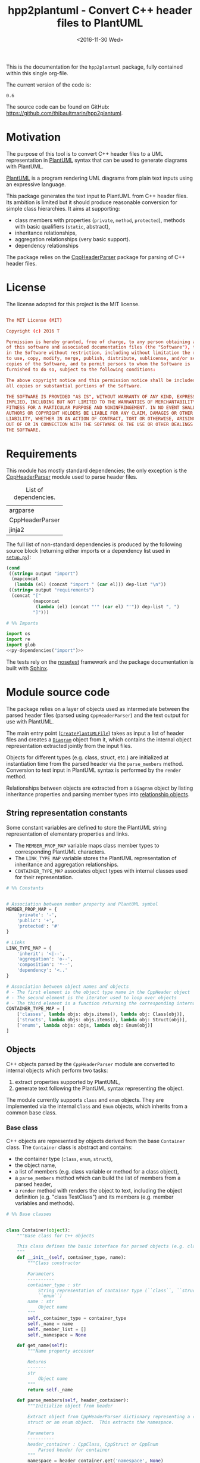 #+TITLE: hpp2plantuml - Convert C++ header files to PlantUML
#+DATE: <2016-11-30 Wed>
#+OPTIONS: todo:nil ^:nil
#+TODO: TODO REVIEW | DONE DEFERRED ABANDONED
#+MACRO: tt \nbsp{}
#+PROPERTY: header-args:conf+ :eval never
#+PROPERTY: header-args:c+++ :eval never
#+PROPERTY: header-args:plantuml+ :eval never
#+PROPERTY: header-args:rst+ :eval never
#+PROPERTY: header-args+ :exports code :results silent
#+PROPERTY: header-args:python+ :tangle src/hpp2plantuml/hpp2plantuml.py :mkdirp yes :eval no

This is the documentation for the =hpp2plantuml= package, fully contained within
this single org-file.

The current version of the code is:
#+NAME: hpp2plantuml-version
: 0.6

The source code can be found on GitHub:
https://github.com/thibaultmarin/hpp2plantuml.

* DONE Motivation
  :PROPERTIES:
  :CUSTOM_ID: sec-intro
  :END:

The purpose of this tool is to convert C++ header files to a UML representation
in [[https://plantuml.com][PlantUML]] syntax that can be used to generate diagrams with PlantUML.

[[https://plantuml.com][PlantUML]] is a program rendering UML diagrams from plain text inputs using an
expressive language.

This package generates the text input to PlantUML from C++ header files.  Its
ambition is limited but it should produce reasonable conversion for simple class
hierarchies.  It aims at supporting:
- class members with properties (~private~, ~method~, ~protected~), methods with
  basic qualifiers (~static~, abstract),
- inheritance relationships,
- aggregation relationships (very basic support).
- dependency relationships

The package relies on the [[http://senexcanis.com/open-source/cppheaderparser/][CppHeaderParser]] package for parsing of C++ header
files.


* DONE License

The license adopted for this project is the MIT license.

#+NAME: license
#+BEGIN_SRC conf :tangle LICENSE

The MIT License (MIT)

Copyright (c) 2016 T

Permission is hereby granted, free of charge, to any person obtaining a copy
of this software and associated documentation files (the "Software"), to deal
in the Software without restriction, including without limitation the rights
to use, copy, modify, merge, publish, distribute, sublicense, and/or sell
copies of the Software, and to permit persons to whom the Software is
furnished to do so, subject to the following conditions:

The above copyright notice and this permission notice shall be included in
all copies or substantial portions of the Software.

THE SOFTWARE IS PROVIDED "AS IS", WITHOUT WARRANTY OF ANY KIND, EXPRESS OR
IMPLIED, INCLUDING BUT NOT LIMITED TO THE WARRANTIES OF MERCHANTABILITY,
FITNESS FOR A PARTICULAR PURPOSE AND NONINFRINGEMENT. IN NO EVENT SHALL THE
AUTHORS OR COPYRIGHT HOLDERS BE LIABLE FOR ANY CLAIM, DAMAGES OR OTHER
LIABILITY, WHETHER IN AN ACTION OF CONTRACT, TORT OR OTHERWISE, ARISING FROM,
OUT OF OR IN CONNECTION WITH THE SOFTWARE OR THE USE OR OTHER DEALINGS IN
THE SOFTWARE.

#+END_SRC


* DONE Requirements

This module has mostly standard dependencies; the only exception is the
[[http://senexcanis.com/open-source/cppheaderparser/][CppHeaderParser]] module used to parse header files.

#+NAME: py-dependency-list
#+CAPTION: List of dependencies.
| argparse        |
| CppHeaderParser |
| jinja2          |

The full list of non-standard dependencies is produced by the following source
block (returning either imports or a dependency list used in [[#sec-package-setup-py][=setup.py=]]):

#+NAME: py-dependencies
#+BEGIN_SRC emacs-lisp :var output="import" :var dep-list=py-dependency-list :results value :eval yes
(cond
 ((string= output "import")
  (mapconcat
   (lambda (el) (concat "import " (car el))) dep-list "\n"))
 ((string= output "requirements")
  (concat "["
          (mapconcat
           (lambda (el) (concat "'" (car el) "'")) dep-list ", ")
          "]")))
#+END_SRC

#+NAME: py-imports
#+BEGIN_SRC python :noweb yes
# %% Imports

import os
import re
import glob
<<py-dependencies("import")>>
#+END_SRC

The tests rely on the [[http://nose.readthedocs.io/en/latest/][nosetest]] framework and the package documentation is built
with [[http://sphinx-doc.org][Sphinx]].


* DONE Module source code
  :PROPERTIES:
  :CUSTOM_ID: sec-module
  :END:

The package relies on a layer of objects used as intermediate between the parsed
header files (parsed using ~CppHeaderParser~) and the text output for use with
PlantUML.

The main entry point ([[#sec-module-create-uml][~CreatePlantUMLFile~]]) takes as input a list of header
files and creates a [[#sec-module-diagram][~Diagram~]] object from it, which contains the internal object
representation extracted jointly from the input files.

Objects for different types (e.g. class, struct, etc.) are initialized at
instantiation time from the parsed header via the ~parse_members~ method.
Conversion to text input in PlantUML syntax is performed by the ~render~ method.

Relationships between objects are extracted from a ~Diagram~ object by listing
inheritance properties and parsing member types into [[#sec-module-relationship][relationship objects]].


** DONE String representation constants
   :PROPERTIES:
   :CUSTOM_ID: sec-module-constants
   :END:

Some constant variables are defined to store the PlantUML string representation
of elementary properties and links.
- The ~MEMBER_PROP_MAP~ variable maps class member types to corresponding
  PlantUML characters.
- The ~LINK_TYPE_MAP~ variable stores the PlantUML representation of inheritance
  and aggregation relationships.
- ~CONTAINER_TYPE_MAP~ associates object types with internal classes used for
  their representation.

#+NAME: py-constants
#+BEGIN_SRC python
# %% Constants


# Association between member property and PlantUML symbol
MEMBER_PROP_MAP = {
    'private': '-',
    'public': '+',
    'protected': '#'
}

# Links
LINK_TYPE_MAP = {
    'inherit': '<|--',
    'aggregation': 'o--',
    'composition': '*--',
    'dependency': '<..'
}

# Association between object names and objects
# - The first element is the object type name in the CppHeader object
# - The second element is the iterator used to loop over objects
# - The third element is a function returning the corresponding internal object
CONTAINER_TYPE_MAP = [
    ['classes', lambda objs: objs.items(), lambda obj: Class(obj)],
    ['structs', lambda objs: objs.items(), lambda obj: Struct(obj)],
    ['enums', lambda objs: objs, lambda obj: Enum(obj)]
]
#+END_SRC


** DONE Objects

C++ objects parsed by the =CppHeaderParser= module are converted to internal
objects which perform two tasks:
1. extract properties supported by PlantUML,
2. generate text following the PlantUML syntax representing the object.

The module currently supports ~class~ and ~enum~ objects.  They are implemented
via the internal ~Class~ and ~Enum~ objects, which inherits from a common base
class.


*** DONE Base class
    :PROPERTIES:
    :CUSTOM_ID: sec-module-container
    :END:

C++ objects are represented by objects derived from the base ~Container~ class.
The ~Container~ class is abstract and contains:
- the container type (~class~, ~enum~, ~struct~),
- the object name,
- a list of members (e.g. class variable or method for a class object),
- a ~parse_members~ method which can build the list of members from a parsed
  header,
- a ~render~ method with renders the object to text, including the object
  definition (e.g. "class TestClass") and its members (e.g. member variables and
  methods).

#+NAME: py-obj-container
#+BEGIN_SRC python
# %% Base classes


class Container(object):
    """Base class for C++ objects

    This class defines the basic interface for parsed objects (e.g. class).
    """
    def __init__(self, container_type, name):
        """Class constructor

        Parameters
        ----------
        container_type : str
            String representation of container type (``class``, ``struct`` or
            ``enum``)
        name : str
            Object name
        """
        self._container_type = container_type
        self._name = name
        self._member_list = []
        self._namespace = None

    def get_name(self):
        """Name property accessor

        Returns
        -------
        str
            Object name
        """
        return self._name

    def parse_members(self, header_container):
        """Initialize object from header

        Extract object from CppHeaderParser dictionary representing a class, a
        struct or an enum object.  This extracts the namespace.

        Parameters
        ----------
        header_container : CppClass, CppStruct or CppEnum
            Parsed header for container
        """
        namespace = header_container.get('namespace', None)
        if namespace:
            self._namespace = re.sub(':+$', '', namespace)
        self._do_parse_members(header_container)

    def _do_parse_members(self, header_container):
        """Initialize object from header (abstract method)

        Extract object from CppHeaderParser dictionary representing a class, a
        struct or an enum object.

        Parameters
        ----------
        header_container : CppClass, CppStruct or CppEnum
            Parsed header for container
        """
        raise NotImplementedError(
            'Derived class must implement :func:`_do_parse_members`.')

    def render(self):
        """Render object to string

        Returns
        -------
        str
            String representation of object following the PlantUML syntax
        """
        container_str = self._render_container_def() + ' {\n'
        for member in self._member_list:
            container_str += '\t' + member.render() + '\n'
        container_str += '}\n'
        if self._namespace is not None:
            return wrap_namespace(container_str, self._namespace)
        return container_str

    def comparison_keys(self):
        """Order comparison key between `ClassRelationship` objects

        Use the parent name, the child name then the link type as successive
        keys.

        Returns
        -------
        list
            `operator.attrgetter` objects for successive fields used as keys
        """
        return self._container_type, self._name

    def sort_members(self):
        """Sort container members

        sort the list of members by type and name
        """
        self._member_list.sort(key=lambda obj: obj.comparison_keys())

    def _render_container_def(self):
        """String representation of object definition

        Return the definition line of an object (e.g. "class MyClass").

        Returns
        -------
        str
            Container type and name as string
        """
        return self._container_type + ' ' + self._name
#+END_SRC

Members of ~Container~ objects (e.g. class member variable) are inherited from
the ~ContainerMember~ class.  The interface only includes a ~render~ method
returning a string representation of the member.  The base class
~ContainerMember~ defines this method abstract.

#+NAME: py-obj-container-member
#+BEGIN_SRC python
# %% Object member


class ContainerMember(object):
    """Base class for members of `Container` object

    This class defines the basic interface for object members (e.g. class
    variables, etc.)
    """
    def __init__(self, header_member, **kwargs):
        """Constructor

        Parameters
        ----------
        header_member : str
            Member name
        """
        self._name = header_member
        self._type = None

    def render(self):
        """Render object to string (abstract method)

        Returns
        -------
        str
            String representation of object member following the PlantUML
            syntax
        """
        raise NotImplementedError('Derived class must implement `render`.')

    def comparison_keys(self):
        """Order comparison key between `ClassRelationship` objects

        Use the parent name, the child name then the link type as successive
        keys.

        Returns
        -------
        list
            `operator.attrgetter` objects for successive fields used as keys
        """
        if self._type is not None:
            return self._type, self._name
        else:
            return self._name
#+END_SRC


*** DONE Classes

C++ class objects are represented using the ~Class~ class.  It extends the
[[#sec-module-container][~Container~]] class adding class properties (template, abstract) and a list of
parent classes.  It also offers a method to extract the types of its members,
which is used to determine aggregation relationships between classes.

#+NAME: py-render-classes
#+BEGIN_SRC python
# %% Class object


class Class(Container):
    """Representation of C++ class

    This class derived from `Container` specializes the base class to handle
    class definition in C++ headers.

    It supports:

    ,* abstract and template classes
    ,* member variables and methods (abstract and static)
    ,* public, private, protected members (static)
    """
    def __init__(self, header_class):
        """Constructor

        Extract the class name and properties (template, abstract) and
        inheritance.  Then, extract the class members from the header using the
        :func:`parse_members` method.

        Parameters
        ----------
        header_class : list (str, CppClass)
            Parsed header for class object (two-element list where the first
            element is the class name and the second element is a CppClass
            object)
        """
        super().__init__('class', header_class[0])
        self._abstract = header_class[1]['abstract']
        self._template_type = None
        if 'template' in header_class[1]:
            self._template_type = _cleanup_single_line(
                header_class[1]['template'])
        self._inheritance_list = [re.sub('<.*>', '', parent['class'])
                                  for parent in header_class[1]['inherits']]
        self.parse_members(header_class[1])

    def _do_parse_members(self, header_class):
        """Initialize class object from header

        This method extracts class member variables and methods from header.

        Parameters
        ----------
        header_class : CppClass
            Parsed header for class
        """
        member_type_map = [
            ['properties', ClassVariable],
            ['methods', ClassMethod]
        ]
        for member_type, member_type_handler in member_type_map:
            for member_prop in MEMBER_PROP_MAP.keys():
                member_list = header_class[member_type][member_prop]
                for header_member in member_list:
                    self._member_list.append(
                        member_type_handler(header_member, member_prop))

    def build_variable_type_list(self):
        """Get type of member variables

        This function extracts the type of each member variable.  This is used
        to list aggregation relationships between classes.

        Returns
        -------
        list(str)
            List of types (as string) for each member variable
        """
        variable_type_list = []
        for member in self._member_list:
            if isinstance(member, ClassVariable):
                variable_type_list.append(member.get_type())
        return variable_type_list

    def build_inheritance_list(self):
        """Get inheritance list

        Returns
        -------
        list(str)
            List of class names the current class inherits from
        """
        return self._inheritance_list

    def _render_container_def(self):
        """Create the string representation of the class

        Return the class name with template and abstract properties if
        present.  The output string follows the PlantUML syntax.

        Returns
        -------
        str
            String representation of class
        """
        class_str = self._container_type + ' ' + self._name
        if self._abstract:
            class_str = 'abstract ' + class_str
        if self._template_type is not None:
            class_str += ' <{0}>'.format(self._template_type)
        return class_str
#+END_SRC


*** DONE Class members
    :PROPERTIES:
    :CUSTOM_ID: sec-module-class-member
    :END:

Members of C++ classes are represented by the ~ClassMember~ object, which
inherits from the base [[#sec-module-container][~ContainerMember~]] class.  The ~ClassMember~ class is a
super-class for [[#sec_class_properties][member variables]] and [[#sec_class_methods][class methods]].

In addition to the base representation, ~ClassMember~ objects store the type of
the object, the scope (e.g. public or private) and a static flag.  The rendering
of the member is mostly common between variables and methods.  The ~ClassMember~
class provides the common rendering and relies on child classes implementing the
~_render_name~ method for specialization.

#+NAME: py-obj-class_member
#+BEGIN_SRC python
# %% Class member


class ClassMember(ContainerMember):
    """Class member (variable and method) representation

    This class is the base class for class members.  The representation
    includes the member type (variable or method), name, scope (``public``,
    ``private`` or ``protected``) and a static flag.

    """
    def __init__(self, class_member, member_scope='private'):
        """Constructor

        Parameters
        ----------
        class_member : CppVariable or CppMethod
            Parsed member object (variable or method)
        member_scope : str
            Member scope property: ``public``, ``private`` or ``protected``
        """
        super().__init__(class_member['name'])
        self._type = None
        self._static = class_member['static']
        self._scope = member_scope
        self._properties = []

    def render(self):
        """Get string representation of member

        The string representation is with the scope indicator and a static
        keyword when the member is static.  It is postfixed by the type (return
        type for class methods) and additional properties (e.g. ``const``
        methods are flagged with the ``query`` property).  The inner part of
        the returned string contains the variable name and signature for
        methods.  This is obtained using the :func:`_render_name` method.

        Returns
        -------
        str
            String representation of member

        """
        if len(self._properties) > 0:
            props = ' {' + ', '.join(self._properties) + '}'
        else:
            props = ''
        vis = MEMBER_PROP_MAP[self._scope] + \
              ('{static} ' if self._static else '')
        member_str = vis + self._render_name() + \
                     (' : ' + self._type if self._type else '') + \
                     props
        return member_str

    def _render_name(self):
        """Get member name

        By default (for member variables), this returns the member name.
        Derived classes can override this to control the name rendering
        (e.g. add the function prototype for member functions)
        """
        return self._name
#+END_SRC


**** DONE Properties
    :PROPERTIES:
    :CUSTOM_ID: sec_class_properties
    :END:

The specialization required for class member variables is minimal: the member
type is extracted from the parsed dictionary, and the rest of the setup is left
to the [[#sec-module-class-member][parent class]].

#+NAME: py-obj-class_variable
#+BEGIN_SRC python
# %% Class variable


class ClassVariable(ClassMember):
    """Object representation of class member variables

    This class specializes the `ClassMember` object for member variables.
    Additionally to the base class, it stores variable types as strings.  This
    is used to establish aggregation relationships between objects.
    """
    def __init__(self, class_variable, member_scope='private'):
        """Constructor

        Parameters
        ----------
        class_variable : CppVariable
            Parsed class variable object
        member_scope : str
            Scope property to member variable
        """
        assert(isinstance(class_variable,
                          CppHeaderParser.CppHeaderParser.CppVariable))

        super().__init__(class_variable, member_scope)

        self._type = _cleanup_type(class_variable['type'])

    def get_type(self):
        """Variable type accessor

        Returns
        -------
        str
            Variable type as string
        """
        return self._type
#+END_SRC


**** DONE Methods
    :PROPERTIES:
    :CUSTOM_ID: sec_class_methods
    :END:

Member methods store additional information on the class members: an abstract
flag is used for purely virtual methods, the method name is modified to add a
tilde sign (=~=) prefix for destructor methods and a list of parameters is
stored.

The name rendering includes the method signature.  An option to shorten the list
of parameters by keeping only types or variable names or using ellipsis may be
implemented in the future.

#+NAME: py-obj-class_method
#+BEGIN_SRC python
# %% Class method


class ClassMethod(ClassMember):
    """Class member method representation

    This class extends `ClassMember` for member methods.  It stores additional
    method properties (abstract, destructor flag, input parameter types).
    """
    def __init__(self, class_method, member_scope):
        """Constructor

        The method name and additional properties are extracted from the parsed
        header.

        ,* A list of parameter types is stored to retain the function signature.
        ,* The ``~`` character is appended to destructor methods.
        ,* ``const`` methods are flagged with the ``query`` property.

        Parameters
        ----------
        class_method : CppMethod
            Parsed class member method
        member_scope : str
            Scope of the member method

        """
        assert(isinstance(class_method,
                          CppHeaderParser.CppHeaderParser.CppMethod))

        super().__init__(class_method, member_scope)

        self._type = _cleanup_type(class_method['returns'])
        if class_method['returns_pointer']:
            self._type += '*'
        elif class_method['returns_reference']:
            self._type += '&'
        self._abstract = class_method['pure_virtual']
        if class_method['destructor']:
            self._name = '~' + self._name
        if class_method['const']:
            self._properties.append('query')
        self._param_list = []
        for param in class_method['parameters']:
            self._param_list.append([_cleanup_type(param['type']),
                                     param['name']])

    def _render_name(self):
        """Internal rendering of method name

        This method extends the base :func:`ClassMember._render_name` method by
        adding the method signature to the returned string.

        Returns
        -------
        str
            The method name (prefixed with the ``abstract`` keyword when
            appropriate) and signature
        """
        assert(not self._static or not self._abstract)

        method_str = ('{abstract} ' if self._abstract else '') + \
                     self._name + '(' + \
                     ', '.join(' '.join(it).strip()
                               for it in self._param_list) + ')'

        return method_str
#+END_SRC


*** DONE Structures

While ~struct~ objects are currently not supported, their addition should be
relatively straightforward and the ~Struct~ class may simply inherit from the
~Class~ class.  The following should give a starting point.

#+NAME: py-render-structs
#+BEGIN_SRC python
# %% Struct object


class Struct(Class):
    """Representation of C++ struct objects

    This class derived is almost identical to `Class`, the only difference
    being the container type name ("struct" instead of "class").
    """
    def __init__(self, header_struct):
        """Class constructor

        Parameters
        ----------
        header_struct : list (str, CppStruct)
            Parsed header for struct object (two-element list where the first
            element is the structure name and the second element is a CppStruct
            object)
        """
        super().__init__(header_struct[0])
        super(Class).__init__('struct')
#+END_SRC


*** DONE Enumeration lists

The ~Enum~ class representing enumeration object is a trivial extension of the
base [[#sec-module-container][~Container~]] class.  Note that the enumeration elements are rendered without
the actual values.

#+NAME: py-render-enums
#+BEGIN_SRC python
# %% Enum object


class Enum(Container):
    """Class representing enum objects

    This class defines a simple object inherited from the base `Container`
    class.  It simply lists enumerated values.
    """
    def __init__(self, header_enum):
        """Constructor

        Parameters
        ----------
        header_enum : CppEnum
            Parsed CppEnum object
        """
        super().__init__('enum', header_enum.get('name', 'empty'))
        self.parse_members(header_enum)

    def _do_parse_members(self, header_enum):
        """Extract enum values from header

        Parameters
        ----------
        header_enum : CppEnum
            Parsed `CppEnum` object
        """
        for value in header_enum.get('values', []):
            self._member_list.append(EnumValue(value['name']))


class EnumValue(ContainerMember):
    """Class representing values in enum object

    This class only contains the name of the enum value (the actual integer
    value is ignored).
    """
    def __init__(self, header_value, **kwargs):
        """Constructor

        Parameters
        ----------
        header_value : str
            Name of enum member
        """
        super().__init__(header_value)

    def render(self):
        """Rendering to string

        This method simply returns the variable name

        Returns
        -------
        str
            The enumeration element name
        """
        return self._name
#+END_SRC


*** DONE Class relationships
    :PROPERTIES:
    :CUSTOM_ID: sec-module-relationship
    :END:

The current version only supports inheritance and aggregation relationships.  No
attempt is made to differentiate between composition and aggregation
relationships from the code; instead, an object having a member of a type
defined by another class is assumed to correspond to an aggregation
relationship.

The base ~ClassRelationship~ class defines the common properties of class
relationships: a parent, a child and a connection type.  All are saved as
strings and the text representation of a connection link is obtained from the
[[#sec-module-constants][~CONTAINER_TYPE_MAP~ constant]].

#+NAME: py-class_relationship
#+BEGIN_SRC python
# %% Class connections


class ClassRelationship(object):
    """Base object for class relationships

    This class defines the common structure of class relationship objects.
    This includes a parent/child pair and a relationship type (e.g. inheritance
    or aggregation).
    """
    def __init__(self, link_type, c_parent, c_child, flag_use_namespace=False):
        """Constructor

        Parameters
        ----------
        link_type : str
            Relationship type: ``inherit`` or ``aggregation``
        c_parent : str
            Name of parent class
        c_child : str
            Name of child class
        """
        self._parent = c_parent.get_name()
        self._child = c_child.get_name()
        self._link_type = link_type
        self._parent_namespace = c_parent._namespace or None
        self._child_namespace = c_child._namespace or None
        self._flag_use_namespace = flag_use_namespace

    def comparison_keys(self):
        """Order comparison key between `ClassRelationship` objects

        Compare alphabetically based on the parent name, the child name then
        the link type.

        Returns
        -------
        list
            `operator.attrgetter` objects for successive fields used as keys
        """
        return self._parent, self._child, self._link_type

    def _render_name(self, class_name, class_namespace, flag_use_namespace):
        """Render class name with namespace prefix if necessary

        Parameters
        ----------
        class_name : str
           Name of the class
        class_namespace : str
            Namespace or None if the class is defined in the default namespace
        flag_use_namespace : bool
            When False, do not use the namespace

        Returns
        -------
        str
            Class name with appropriate prefix for use with link rendering
        """
        if not flag_use_namespace:
            return class_name

        if class_namespace is None:
            prefix = '.'
        else:
            prefix = class_namespace + '.'
        return prefix + class_name

    def render(self):
        """Render class relationship to string

        This method generically appends the parent name, a rendering of the
        link type (obtained from the :func:`_render_link_type` method) and the
        child object name.

        Returns
        -------
        str
            The string representation of the class relationship following the
            PlantUML syntax
        """
        link_str = ''

        # Wrap the link in namespace block (if both parent and child are in the
        # same namespace)
        namespace_wrap = None
        if self._parent_namespace == self._child_namespace and \
           self._parent_namespace is not None:
            namespace_wrap = self._parent_namespace

        # Prepend the namespace to the class name
        flag_render_namespace = self._flag_use_namespace and not namespace_wrap
        parent_str = self._render_name(self._parent, self._parent_namespace,
                                       flag_render_namespace)
        child_str = self._render_name(self._child, self._child_namespace,
                                      flag_render_namespace)

        # Link string
        link_str += parent_str + ' ' + self._render_link_type() + \
                    ' ' + child_str + '\n'

        if namespace_wrap is not None:
            return wrap_namespace(link_str, namespace_wrap)
        return link_str

    def _render_link_type(self):
        """Internal representation of link

        The string representation is obtained from the `LINK_TYPE_MAP`
        constant.

        Returns
        -------
        str
            The link between parent and child following the PlantUML syntax
        """
        return LINK_TYPE_MAP[self._link_type]
#+END_SRC


**** DONE Inheritance

The inheritance relationship is a straightforward specialization of the base
~ClassRelationship~ class: it simply forces the link type to be the string
"inherit".

#+NAME: py-class_inheritance
#+BEGIN_SRC python
# %% Class inheritance


class ClassInheritanceRelationship(ClassRelationship):
    """Representation of inheritance relationships

    This module extends the base `ClassRelationship` class by setting the link
    type to ``inherit``.
    """
    def __init__(self, c_parent, c_child, **kwargs):
        """Constructor

        Parameters
        ----------
        c_parent : str
            Parent class
        c_child : str
            Derived class
        kwargs : dict
            Additional parameters passed to parent class
        """
        super().__init__('inherit', c_parent, c_child, **kwargs)
#+END_SRC


**** DONE Aggregation / Composition

The aggregation relationship specializes the base ~ClassRelationship~ class by
using the "aggregation" or "composition" link type and adding a ~count~ field
used to add a label with the number of instances of the parent class in the
PlantUML diagram (the count is omitted when equal to one).  The difference
between aggregation and composition is mainly in the ownership of the member
variable.  A raw pointer is interpreted as an aggregation relationship while any
other container is interpreted as a composition relationship.

#+NAME: py-class_aggregation
#+BEGIN_SRC python
# %% Class aggregation


class ClassAggregationRelationship(ClassRelationship):
    """Representation of aggregation relationships

    This module extends the base `ClassRelationship` class by setting the link
    type to ``aggregation``.  It also keeps a count of aggregation, which is
    displayed near the arrow when using PlantUML.

    Aggregation relationships are simplified to represent the presence of a
    variable type (possibly within a container such as a list) in a class
    definition.
    """
    def __init__(self, c_object, c_container, c_count=1,
                 rel_type='aggregation', **kwargs):
        """Constructor

        Parameters
        ----------
        c_object : str
            Class corresponding to the type of the member variable in the
            aggregation relationship
        c_container : str
            Child (or client) class of the aggregation relationship
        c_count : int
            The number of members of ``c_container`` that are of type (possibly
            through containers) ``c_object``
        rel_type : str
            Relationship type: ``aggregation`` or ``composition``
        kwargs : dict
            Additional parameters passed to parent class
        """
        super().__init__(rel_type, c_object, c_container, **kwargs)
        self._count = c_count

    def _render_link_type(self):
        """Internal link rendering

        This method overrides the default link rendering defined in
        :func:`ClassRelationship._render_link_type` to include a count near the
        end of the arrow.
        """
        count_str = '' if self._count == 1 else '"%d" ' % self._count
        return count_str + LINK_TYPE_MAP[self._link_type]
#+END_SRC


**** DONE Dependency

The dependency relationship is not directly extracted from C++ code, but it can
be manipulated when using the =Diagram= object.  In PlantUML, it corresponds to
the =<..= link type (http://plantuml.com/class-diagram).

#+NAME: py-class_dependency
#+BEGIN_SRC python
# %% Class dependency


class ClassDependencyRelationship(ClassRelationship):
    """Dependency relationship

    Dependencies occur when member methods depend on an object of another class
    in the diagram.
    """
    def __init__(self, c_parent, c_child, **kwargs):
        """Constructor

        Parameters
        ----------
        c_parent : str
            Class corresponding to the type of the member variable in the
            dependency relationship
        c_child : str
            Child (or client) class of the dependency relationship
        kwargs : dict
            Additional parameters passed to parent class
        """
        super().__init__('dependency', c_parent, c_child, **kwargs)
#+END_SRC


*** DONE Diagram object
    :PROPERTIES:
    :CUSTOM_ID: sec-module-diagram
    :END:

The ~Diagram~ object is the main interface between the C++ code and the PlantUML
program.  It contains a list of objects parsed from the header files, maintains
lists of relationships and provides rendering facilities to produce a string
ready to process by PlantUML.

An example use case for the ~Diagram~ class could be:
#+NAME: py-diag-example
#+BEGIN_SRC python :tangle no
# Create object
diag = Diagram()
# Initialize from filename
diag.create_from_file(filename)
# Get output string following PlantUML syntax
output_string = diag.render()
#+END_SRC

The interface methods and their behavior are summarized in
Table{{{tt}}}[[tbl-diagram-interface]].

#+NAME: tbl-diagram-interface
#+CAPTION: Public interface for populating a ~Diagram~ object.
| Method name             | input type | input list? | reset? | sort? | build lists? |
|-------------------------+------------+-------------+--------+-------+--------------|
| create_from_file        | file       | no          | yes    | yes   | yes          |
| create_from_file_list   | file       | yes         | yes    | yes   | yes          |
| add_from_file           | file       | no          | no     | no    | no           |
| add_from_file_list      | file       | yes         | no     | no    | no           |
| create_from_string      | string     | no          | yes    | yes   | yes          |
| create_from_string_list | string     | yes         | yes    | yes   | yes          |
| add_from_string         | string     | no          | no     | no    | no           |
| add_from_string_list    | string     | yes         | no     | no    | no           |

Functionally, parsing of the C++ headers is left to the =CppHeaderParser=
module, the output of which is parsed into internal objects using ~Container~
parsers.  The main functionality of the ~Diagram~ class consists in building the
relationship lists between classes.  The assumption is that for a link to be
stored, it must be between two objects present in the ~Diagram~ object (no
relationships with external classes).

To build the inheritance list, the objects are browsed and
~ClassInheritanceRelationship~ instances are added to the list whenever the
parent class is defined within the ~Diagram~ object.

Construction of the list of aggregation links is slightly more complex.  A first
run through the object extracts all the member types for ~Class~ objects.  Next
a list of (type, count) pairs is constructed for members of types defined within
the ~Diagram~ object.  Finally, the list is used to instantiate
~ClassAggregationRelationship~ objects stored in a list.

The rendering function builds a string containing the PlantUML preamble and
postamble text for diagrams (~@startuml~, ~@enduml~), the rendered text for each
object and the rendered relationship links.

In order to ensure that the rendering is reproducible, a sorting mechanism has
been implemented for objects, members and relationships.  Objects and object
members are sorted by type and name and relationships are sorted by parent name,
child name and link type if necessary.  The ~add_from_*~ interface methods can
be used to avoid this sorting step.

#+NAME: py-obj-diagram
#+BEGIN_SRC python
# %% Diagram class


class Diagram(object):
    """UML diagram object

    This class lists the objects in the set of files considered, and the
    relationships between object.

    The main interface to the `Diagram` object is via the ``create_*`` and
    ``add_*`` methods.  The former parses objects and builds relationship lists
    between the different parsed objects.  The latter only parses objects and
    does not builds relationship lists.

    Each method has versions for file and string inputs and folder string lists
    and file lists inputs.
    """
    def __init__(self, template_file=None, flag_dep=False):
        """Constructor

        The `Diagram` class constructor simply initializes object lists.  It
        does not create objects or relationships.
        """
        self._flag_dep = flag_dep
        self.clear()
        loader_list = []
        if template_file is not None:
            loader_list.append(jinja2.FileSystemLoader(
                os.path.abspath(os.path.dirname(template_file))))
            self._template_file = os.path.basename(template_file)
        else:
            self._template_file = 'default.puml'
        loader_list.append(jinja2.PackageLoader('hpp2plantuml', 'templates'))
        self._env = jinja2.Environment(loader=jinja2.ChoiceLoader(
            loader_list), keep_trailing_newline=True)

    def clear(self):
        """Reinitialize object"""
        self._objects = []
        self._inheritance_list = []
        self._aggregation_list = []
        self._dependency_list = []

    def _sort_list(input_list):
        """Sort list using `ClassRelationship` comparison

        Parameters
        ----------
        input_list : list(ClassRelationship)
            Sort list using the :func:`ClassRelationship.comparison_keys`
            comparison function
        """
        input_list.sort(key=lambda obj: obj.comparison_keys())

    def sort_elements(self):
        """Sort elements in diagram

        Sort the objects and relationship links.  Objects are sorted using the
        :func:`Container.comparison_keys` comparison function and list are
        sorted using the `_sort_list` helper function.
        """
        self._objects.sort(key=lambda obj: obj.comparison_keys())
        for obj in self._objects:
            obj.sort_members()
        Diagram._sort_list(self._inheritance_list)
        Diagram._sort_list(self._aggregation_list)
        Diagram._sort_list(self._dependency_list)

    def _build_helper(self, input, build_from='string', flag_build_lists=True,
                      flag_reset=False):
        """Helper function to initialize a `Diagram` object from parsed headers

        Parameters
        ----------
        input : CppHeader or str or list(CppHeader) or list(str)
            Input of arbitrary type.  The processing depends on the
            ``build_from`` parameter
        build_from : str
            Determines the type of the ``input`` variable:

            ,* ``string``: ``input`` is a string containing C++ header code
            ,* ``file``: ``input`` is a filename to parse
            ,* ``string_list``: ``input`` is a list of strings containing C++
              header code
            ,* ``file_list``: ``input`` is a list of filenames to parse

        flag_build_lists : bool
            When True, relationships lists are built and the objects in the
            diagram are sorted, otherwise, only object parsing is performed
        flag_reset : bool
            If True, the object is initialized (objects and relationship lists
            are cleared) prior to parsing objects, otherwise, new objects are
            appended to the list of existing ones
        """
        if flag_reset:
            self.clear()
        if build_from in ('string', 'file'):
            self.parse_objects(input, build_from)
        elif build_from in ('string_list', 'file_list'):
            build_from_single = re.sub('_list$', '', build_from)
            for single_input in input:
                self.parse_objects(single_input, build_from_single)
        if flag_build_lists:
            self.build_relationship_lists()
            self.sort_elements()

    def create_from_file(self, header_file):
        """Initialize `Diagram` object from header file

        Wrapper around the :func:`_build_helper` function, with ``file`` input,
        building the relationship lists and with object reset.
        """
        self._build_helper(header_file, build_from='file',
                           flag_build_lists=True, flag_reset=True)

    def create_from_file_list(self, file_list):
        """Initialize `Diagram` object from list of header files

        Wrapper around the :func:`_build_helper` function, with ``file_list``
        input, building the relationship lists and with object reset.
        """
        self._build_helper(file_list, build_from='file_list',
                           flag_build_lists=True, flag_reset=True)

    def add_from_file(self, header_file):
        """Augment `Diagram` object from header file

        Wrapper around the :func:`_build_helper` function, with ``file`` input,
        skipping building of the relationship lists and without object reset
        (new objects are added to the object).
        """
        self._build_helper(header_file, build_from='file',
                           flag_build_lists=False, flag_reset=False)

    def add_from_file_list(self, file_list):
        """Augment `Diagram` object from list of header files

        Wrapper around the :func:`_build_helper` function, with ``file_list``
        input, skipping building of the relationship lists and without object
        reset (new objects are added to the object).
        """
        self._build_helper(file_list, build_from='file_list',
                           flag_build_lists=False, flag_reset=False)

    def create_from_string(self, header_string):
        """Initialize `Diagram` object from header string

        Wrapper around the :func:`_build_helper` function, with ``string``
        input, building the relationship lists and with object reset.
        """
        self._build_helper(header_string, build_from='string',
                           flag_build_lists=True, flag_reset=True)

    def create_from_string_list(self, string_list):
        """Initialize `Diagram` object from list of header strings

        Wrapper around the :func:`_build_helper` function, with ``string_list``
        input, skipping building of the relationship lists and with object
        reset.
        """
        self._build_helper(string_list, build_from='string_list',
                           flag_build_lists=True, flag_reset=True)

    def add_from_string(self, header_string):
        """Augment `Diagram` object from header string

        Wrapper around the :func:`_build_helper` function, with ``string``
        input, skipping building of the relationship lists and without object
        reset (new objects are added to the object).
        """
        self._build_helper(header_string, build_from='string',
                           flag_build_lists=False, flag_reset=False)

    def add_from_string_list(self, string_list):
        """Augment `Diagram` object from list of header strings

        Wrapper around the :func:`_build_helper` function, with ``string_list``
        input, building the relationship lists and without object reset (new
        objects are added to the object).
        """
        self._build_helper(string_list, build_from='string_list',
                           flag_build_lists=False, flag_reset=False)

    def build_relationship_lists(self):
        """Build inheritance and aggregation lists from parsed objects

        This method successively calls the :func:`build_inheritance_list` and
        :func:`build_aggregation_list` methods.
        """
        self.build_inheritance_list()
        self.build_aggregation_list()
        if self._flag_dep:
            self.build_dependency_list()

    def parse_objects(self, header_file, arg_type='string'):
        """Parse objects

        This method parses file of string inputs using the CppHeaderParser
        module and extracts internal objects for rendering.

        Parameters
        ----------
        header_file : str
            A string containing C++ header code or a filename with C++ header
            code
        arg_type : str
            It set to ``string``, ``header_file`` is considered to be a string,
            otherwise, it is assumed to be a filename
        """
        # Parse header file
        parsed_header = CppHeaderParser.CppHeader(header_file,
                                                  argType=arg_type)
        for container_type, container_iterator, \
            container_handler in CONTAINER_TYPE_MAP:
            objects = parsed_header.__getattribute__(container_type)
            for obj in container_iterator(objects):
                self._objects.append(container_handler(obj))

    def _make_class_list(self):
        """Build list of classes

        Returns
        -------
        list(dict)
            Each entry is a dictionary with keys ``name`` (class name) and
            ``obj`` the instance of the `Class` class
        """
        return [{'name': obj.get_name(), 'obj': obj}
                for obj in self._objects if isinstance(obj, Class)]

    def build_inheritance_list(self):
        """Build list of inheritance between objects

        This method lists all the inheritance relationships between objects
        contained in the `Diagram` object (external relationships are ignored).

        The implementation establishes a list of available classes and loops
        over objects to obtain their inheritance.  When parent classes are in
        the list of available classes, a `ClassInheritanceRelationship` object
        is added to the list.
        """
        self._inheritance_list = []
        # Build list of classes in diagram
        class_list_obj = self._make_class_list()
        class_list = [c['name'] for c in class_list_obj]
        flag_use_namespace = any([c['obj']._namespace for c in class_list_obj])

        # Create relationships

        # Inheritance
        for obj in self._objects:
            obj_name = obj.get_name()
            if isinstance(obj, Class):
                for parent in obj.build_inheritance_list():
                    if parent in class_list:
                        parent_obj = class_list_obj[
                            class_list.index(parent)]['obj']
                        self._inheritance_list.append(
                            ClassInheritanceRelationship(
                                parent_obj, obj,
                                flag_use_namespace=flag_use_namespace))

    def build_aggregation_list(self):
        """Build list of aggregation relationships

        This method loops over objects and finds members with type
        corresponding to other classes defined in the `Diagram` object (keeping
        a count of occurrences).

        The procedure first builds an internal dictionary of relationships
        found, augmenting the count using the :func:`_augment_comp` function.
        In a second phase, `ClassAggregationRelationship` objects are created
        for each relationships, using the calculated count.
        """
        self._aggregation_list = []
        # Build list of classes in diagram
        # Build list of classes in diagram
        class_list_obj = self._make_class_list()
        class_list = [c['name'] for c in class_list_obj]
        flag_use_namespace = any([c['obj']._namespace for c in class_list_obj])

        # Build member type list
        variable_type_list = {}
        for obj in self._objects:
            obj_name = obj.get_name()
            if isinstance(obj, Class):
                variable_type_list[obj_name] = obj.build_variable_type_list()
        # Create aggregation links
        aggregation_counts = {}

        for child_class in class_list:
            if child_class in variable_type_list.keys():
                var_types = variable_type_list[child_class]
                for var_type in var_types:
                    for parent in class_list:
                        if re.search(r'\b' + parent + r'\b', var_type):
                            rel_type = 'composition'
                            if '{}*'.format(parent) in var_type:
                                rel_type = 'aggregation'
                            self._augment_comp(aggregation_counts, parent,
                                               child_class, rel_type=rel_type)
        for obj_class, obj_comp_list in aggregation_counts.items():
            for comp_parent, rel_type, comp_count in obj_comp_list:
                obj_class_idx = class_list.index(obj_class)
                obj_class_obj = class_list_obj[obj_class_idx]['obj']
                comp_parent_idx = class_list.index(comp_parent)
                comp_parent_obj = class_list_obj[comp_parent_idx]['obj']
                self._aggregation_list.append(
                    ClassAggregationRelationship(
                        obj_class_obj, comp_parent_obj, comp_count,
                        rel_type=rel_type,
                        flag_use_namespace=flag_use_namespace))

    def build_dependency_list(self):
        """Build list of dependency between objects

        This method lists all the dependency relationships between objects
        contained in the `Diagram` object (external relationships are ignored).

        The implementation establishes a list of available classes and loops
        over objects, list their methods adds a dependency relationship when a
        method takes an object as input.
        """

        self._dependency_list = []
        # Build list of classes in diagram
        class_list_obj = self._make_class_list()
        class_list = [c['name'] for c in class_list_obj]
        flag_use_namespace = any([c['obj']._namespace for c in class_list_obj])

        # Create relationships

        # Add all objects name to list
        objects_name = []
        for obj in self._objects:
            objects_name.append(obj.get_name())

        # Dependency
        for obj in self._objects:
            if isinstance(obj, Class):
                for member in obj._member_list:
                    # Check if the member is a method
                    if isinstance(member, ClassMethod):
                        for method in member._param_list:
                            index = ValueError
                            try:
                                # Check if the method param type is a Class
                                # type
                                index = [re.search(o, method[0]) is not None
                                         for o in objects_name].index(True)
                            except ValueError:
                                pass
                            if index != ValueError and \
                               method[0] != obj.get_name():
                                depend_obj = self._objects[index]

                                self._dependency_list.append(
                                    ClassDependencyRelationship(
                                        depend_obj, obj,
                                        flag_use_namespace=flag_use_namespace))

    def _augment_comp(self, c_dict, c_parent, c_child, rel_type='aggregation'):
        """Increment the aggregation reference count

        If the aggregation relationship is not in the list (``c_dict``), then
        add a new entry with count 1.  If the relationship is already in the
        list, then increment the count.

        Parameters
        ----------
        c_dict : dict
            List of aggregation relationships.  For each dictionary key, a pair
            of (str, int) elements: string and number of occurrences
        c_parent : str
            Parent class name
        c_child : str
            Child class name
        rel_type : str
            Relationship type: ``aggregation`` or ``composition``
        """
        if c_child not in c_dict:
            c_dict[c_child] = [[c_parent, rel_type, 1], ]
        else:
            parent_list = [c[:2] for c in c_dict[c_child]]
            if [c_parent, rel_type] not in parent_list:
                c_dict[c_child].append([c_parent, rel_type, 1])
            else:
                c_idx = parent_list.index([c_parent, rel_type])
                c_dict[c_child][c_idx][2] += 1

    def render(self):
        """Render full UML diagram

        The string returned by this function should be ready to use with the
        PlantUML program.  It includes all the parsed objects with their
        members, and the inheritance and aggregation relationships extracted
        from the list of objects.

        Returns
        -------
        str
            String containing the full string representation of the `Diagram`
            object, including objects and object relationships
        """
        template = self._env.get_template(self._template_file)
        return template.render(objects=self._objects,
                               inheritance_list=self._inheritance_list,
                               aggregation_list=self._aggregation_list,
                               dependency_list=self._dependency_list,
                               flag_dep=self._flag_dep)
#+END_SRC


** DONE Helper functions

This section briefly describes the helper functions defined in the module.


*** DONE Sanitize strings

The ~_cleanup_type~ function tries to unify the string representation of
variable types by eliminating spaces around =*= characters.

#+NAME: py-helper-cleanup-str
#+BEGIN_SRC python
# %% Cleanup object type string


def _cleanup_type(type_str):
    """Cleanup string representing a C++ type

    Cleanup simply consists in removing spaces before a ``*`` character and
    preventing multiple successive spaces in the string.

    Parameters
    ----------
    type_str : str
        A string representing a C++ type definition

    Returns
    -------
    str
        The type string after cleanup
    """
    return re.sub(r'[ ]+([*&])', r'\1',
                  re.sub(r'(\s)+', r'\1', type_str))
#+END_SRC

The ~_cleanup_single_line~ function transforms a multiline input string into a
single string version.

#+NAME: py-helper-cleanup-line
#+BEGIN_SRC python
# %% Single line version of string


def _cleanup_single_line(input_str):
    """Cleanup string representing a C++ type

    Remove line returns

    Parameters
    ----------
    input_str : str
        A string possibly spreading multiple lines

    Returns
    -------
    str
        The type string in a single line
    """
    return re.sub(r'\s+', ' ', re.sub(r'(\r)?\n', ' ', input_str))
#+END_SRC

*** DONE Expand file list

The [[#sec-module-create-uml][main interface function]] accepts wildcards in filenames; they are resolved
using the =glob= package.  The ~expand_file_list~ function takes as input a list
of filenames and expands wildcards using the ~glob~ command returning a list of
existing filenames without wildcards.

#+NAME: py-build-file-list
#+BEGIN_SRC python
# %% Expand wildcards in file list


def expand_file_list(input_files):
    """Find all files in list (expanding wildcards)

    This function uses `glob` to find files matching each string in the input
    list.

    Parameters
    ----------
    input_files : list(str)
        List of strings representing file names and possibly including
        wildcards

    Returns
    -------
    list(str)
        List of filenames (with wildcards expanded).  Each element contains the
        name of an existing file
    """
    file_list = []
    for input_file in input_files:
        file_list += glob.glob(input_file)
    return file_list
#+END_SRC

*** DONE Namespace wrapper

The ~wrap_namespace~ function wraps a rendered PlantUML string in a ~namespace~
block.

#+NAME: py-help-namespace
#+BEGIN_SRC python
def wrap_namespace(input_str, namespace):
    """Wrap string in namespace

    Parameters
    ----------
    input_str : str
        String containing PlantUML code
    namespace : str
       Namespace name

    Returns
    -------
    str
        ``input_str`` wrapped in ``namespace`` block
    """
    return 'namespace {} {{\n'.format(namespace) + \
        '\n'.join([re.sub('^', '\t', line)
                   for line in input_str.splitlines()]) + \
        '\n}\n'

#+END_SRC


** DONE Main function: create PlantUML from C++
  :PROPERTIES:
  :CUSTOM_ID: sec-module-create-uml
  :END:

The ~CreatePlantUMLFile~ function is the main entry point for the module.  It
takes as input a list of header files (possibly with wildcards) and an output
filename and converts the input header files into a text file ready for use with
the PlantUML program.

The function creates a ~Diagram~ object, initializes it with the expanded list
of input files and writes the content of the ~Diagram.render()~ method to the
output file.

#+NAME: py-create-plantuml
#+BEGIN_SRC python
# %% Main function


def CreatePlantUMLFile(file_list, output_file=None, **diagram_kwargs):
    """Create PlantUML file from list of header files

    This function parses a list of C++ header files and generates a file for
    use with PlantUML.

    Parameters
    ----------
    file_list : list(str)
        List of filenames (possibly, with wildcards resolved with the
        :func:`expand_file_list` function)
    output_file : str
        Name of the output file
    diagram_kwargs : dict
        Additional parameters passed to :class:`Diagram` constructor
    """
    if isinstance(file_list, str):
        file_list_c = [file_list, ]
    else:
        file_list_c = file_list
    diag = Diagram(**diagram_kwargs)
    diag.create_from_file_list(list(set(expand_file_list(file_list_c))))
    diag_render = diag.render()

    if output_file is None:
        print(diag_render)
    else:
        with open(output_file, 'wt') as fid:
            fid.write(diag_render)
#+END_SRC


** DONE Default template

The rendering of the PlantUML file is managed by a [[http://jinja.pocoo.org/][=jinja=]] template.  The
default template is as follows:

#+name: jinja2-tpl
#+begin_src plantuml :mkdirp yes :tangle src/hpp2plantuml/templates/default.puml
@startuml

{% block preamble %}
{% endblock %}

{% block objects %}
/' Objects '/
{% for object in objects %}
{{ object.render() }}
{% endfor %}
{% endblock %}

{% block inheritance %}
/' Inheritance relationships '/
{% for link in inheritance_list %}
{{ link.render() }}
{% endfor %}
{% endblock %}

{% block aggregation %}
/' Aggregation relationships '/
{% for link in aggregation_list %}
{{ link.render() }}
{% endfor %}
{% endblock %}
{% if flag_dep %}
{% block dependency %}

/' Dependency relationships '/
{% for link in dependency_list %}
{{ link.render() }}
{% endfor %}
{% endblock %}
{% endif %}

@enduml
#+end_src

The template successively prints the following blocks

- =preamble= :: Empty by default, can be used to insert a title and PlantUML
                =skinparam= options
- =objects= :: Classes, structs and enum objects
- =inheritance= :: Inheritance links
- =aggregation= :: Aggregation links


** DONE Command line interface
   :PROPERTIES:
   :CUSTOM_ID: sec-module-cmd
   :END:

The [[(module-main)][~main~]] function provides a minimal command line interface using =argparse=
to parse input arguments.  The function passes the command line arguments to the
[[#sec-module-create-uml][~CreatePlantUMLFile~]] function.

#+NAME: py-cmd-main
#+BEGIN_SRC python -r :noweb yes
# %% Command line interface


def main():(ref:module-main)
    """Command line interface

    This function is a command-line interface to the
    :func:`hpp2plantuml.CreatePlantUMLFile` function.

    Arguments are read from the command-line, run with ``--help`` for help.
    """
    parser = argparse.ArgumentParser(description='hpp2plantuml tool.')
    parser.add_argument('-i', '--input-file', dest='input_files',
                        action='append', metavar='HEADER-FILE', required=True,
                        help='input file (must be quoted' +
                        ' when using wildcards)')
    parser.add_argument('-o', '--output-file', dest='output_file',
                        required=False, default=None, metavar='FILE',
                        help='output file')
    parser.add_argument('-d', '--enable-dependency', dest='flag_dep',
                        required=False, default=False, action='store_true',
                        help='Extract dependency relationships from method ' +
                        'arguments')
    parser.add_argument('-t', '--template-file', dest='template_file',
                        required=False, default=None, metavar='JINJA-FILE',
                        help='path to jinja2 template file')
    parser.add_argument('--version', action='version',
                        version='%(prog)s ' + <<get-version()>>)
    args = parser.parse_args()
    if len(args.input_files) > 0:
        CreatePlantUMLFile(args.input_files, args.output_file,
                           template_file=args.template_file,
                           flag_dep=args.flag_dep)

# %% Standalone mode


if __name__ == '__main__':
    main()
#+END_SRC


* DONE Installation
  :PROPERTIES:
  :CUSTOM_ID: sec-module-install
  :END:

** DONE Using =pip=

The package is available on [[https://pypi.python.org/][PyPi]] and can be installed using pip:

#+BEGIN_EXAMPLE
pip install hpp2plantuml
#+END_EXAMPLE


** DONE From source

The code uses =setuptools=, so it can be built using:

#+BEGIN_EXAMPLE
python setup.py install
#+END_EXAMPLE

To build the documentation, run:

#+BEGIN_EXAMPLE
python setup.py sphinx
#+END_EXAMPLE

To run the tests, run:

#+BEGIN_EXAMPLE
python setup.py test
#+END_EXAMPLE


* DONE Usage
  :PROPERTIES:
  :CUSTOM_ID: sec-module-usage
  :END:

The ~hpp2plantuml~ package can be used from the command line or as a module in
other applications.

** Command line

The command line usage is (~hpp2plantuml --help~):


#+BEGIN_EXAMPLE
usage: hpp2plantuml [-h] -i HEADER-FILE [-o FILE] [-d] [-t JINJA-FILE]
                    [--version]

hpp2plantuml tool.

optional arguments:
  -h, --help            show this help message and exit
  -i HEADER-FILE, --input-file HEADER-FILE
                        input file (must be quoted when using wildcards)
  -o FILE, --output-file FILE
                        output file
  -d, --enable-dependency
                        Extract dependency relationships from method arguments
  -t JINJA-FILE, --template-file JINJA-FILE
                        path to jinja2 template file
  --version             show program's version number and exit
#+END_EXAMPLE


Input files are added using the ~-i~ option.  Inputs can be full file paths or
include wildcards.  Note that double quotes are required when using wildcards.
The output file is selected with the ~-o~ option.  The output is a text file
following the PlantUML syntax.

For instance, the following command will generate an input file for PlantUML
(=output.puml=) from several header files.

#+NAME: usage-sh
#+BEGIN_SRC sh
hpp2plantuml -i File_1.hpp -i "include/Helper_*.hpp" -o output.puml
#+END_SRC

To customize the output PlantUML file, templates can be used (using the ~-t~
parameter):

#+NAME: usage-sh-template
#+BEGIN_SRC sh
hpp2plantuml -i File_1.hpp -i "include/Helper_*.hpp" -o output.puml -t template.puml
#+END_SRC

This will use the =template.puml= file as template.  Templates follow the [[http://jinja.pocoo.org/][jinja]]
syntax.  For instance, to add a preamble to the PlantUML output, the template
file may contain:

#+BEGIN_EXAMPLE
{% extends 'default.puml' %}

{% block preamble %}
title "This is a title"
skinparam backgroundColor #EEEBDC
skinparam handwritten true
{% endblock %}
#+END_EXAMPLE

This will inherit from the default template and override the preamble only.


** Module

To use as a module, simply ~import hpp2plantuml~.  The ~CreatePlantUMLFile~
function can then be used to create a PlantUML file from a set of input files.
Alternatively, the ~Diagram~ object can be used directly to build internal
objects (from files or strings).  The ~Diagram.render()~ method can be used to
produce a string output instead of writing to a text file.  See the API
documentation for more details.


* DONE Tests
 :PROPERTIES:
 :header-args:python+: :tangle tests/test_hpp2plantuml.py
 :END:

Testing is performed using the [[http://nose.readthedocs.io/en/latest/][nose]] framework.  The tests are defined in the
=test_hpp2plantuml.py= file located in the test folder.  They can be run with
the =python setup.py test= command.

Two types of tests are considered: small scale tests for individual components,
which are defined in org-tables (C++ source/reference output pairs) and tests on
a large input header file.

For the tests stored in org-tables, the pipe character "|" being a special
character in org-mode, it is replaced by "@" in the tables and fixed in python.

Following is the test setup code.

#+NAME: test-setup
#+BEGIN_SRC python
"""Test module for hpp2plantuml"""

# %% Imports


import os
import io
import sys
import re
import nose.tools as nt
import CppHeaderParser
import hpp2plantuml

test_fold = os.path.abspath(os.path.dirname(__file__))

# %% Helper functions


def get_parsed_element(input_str):
    return CppHeaderParser.CppHeader(input_str, argType='string')


@nt.nottest
def fix_test_list_def(test_list):
    test_list_out = []
    for test_entry in test_list:
        test_entry_out = []
        for test_str in test_entry:
            test_entry_out.append(re.sub(u'@', '|', test_str))
        test_list_out.append(test_entry_out)
    return test_list_out
#+END_SRC

** DONE Module tests

The module tests are not strictly speaking unit tests, as they rely on parsing
of a header file, but they aim at evaluating simple functionality of the
different modules implemented.

*** DONE Container

The test for the ~Container~ class tests elementary functionality: members and
sorting keys.

#+NAME: test-unit-container
#+BEGIN_SRC python
# %% Test containers


class TestContainer:
    def test_init(self):
        c_type = "container_type"
        c_name = "container_name"
        c_obj = hpp2plantuml.hpp2plantuml.Container(c_type, c_name)
        nt.assert_equal(c_obj.get_name(), c_name)
        nt.assert_equal(c_obj.render(), 'container_type container_name {\n}\n')

    def test_comparison_keys(self):
        c_list = [
            ['class', 'ABD'],
            ['enum', 'ABDa'],
            ['class', 'abcd'],
        ]
        ref_sort_idx = [0, 2, 1]
        c_obj_list = []
        for c_type, c_name in c_list:
            c_obj_list.append(hpp2plantuml.hpp2plantuml.Container(
                c_type, c_name))
        c_obj_list.sort(key=lambda obj: obj.comparison_keys())

        for i in range(len(c_list)):
            nt.assert_equal(c_obj_list[i].get_name(),
                            c_list[ref_sort_idx[i]][1])
#+END_SRC


*** DONE Class

Testing for classes is performed by parsing minimal C++ code segments and
comparing the rendered text to a reference.  The input/output pairs are stored
in an org-table and tangled to test files.  Adding tests should be as simple as
adding rows to the table, with the constraint that each test should be contained
in a single row of the table.


**** DONE Class variable

Class variables have simple functionality (name, type and scope).  The following
table (Table{{{tt}}}[[tbl-unittest-class_var]]) defines tests that validate
the representation of variables.

#+NAME: tbl-unittest-class_var
#+CAPTION: List of test segments and corresponding PlantUML strings.
| C++                                         | plantuml         |
|---------------------------------------------+------------------|
| "class Test {\npublic:\nint member; };"     | "+member : int"  |
| "class Test {\nprivate:\nint * member; };"  | "-member : int*" |
| "class Test {\nprotected:\nint &member; };" | "#member : int&" |


#+NAME: test-unit-class_var
#+BEGIN_SRC python :var test_list_classvar=tbl-unittest-class_var
# %% Test class variables


class TestClassVariable:
    def test_list_entries(self):
        for test_idx, (input_str, output_ref_str) in \
            enumerate(fix_test_list_def(test_list_classvar)):
            p = get_parsed_element(input_str)
            class_name = re.sub(r'.*class\s*(\w+).*', r'\1',
                                input_str.replace('\n', ' '))
            class_input = [class_name, p.classes[class_name]]
            obj_c = hpp2plantuml.hpp2plantuml.Class(class_input)
            obj_m = obj_c._member_list[0]
            nt.assert_equal(output_ref_str, obj_m.render(),
                            'Test {0} failed [input: {1}]'.format(test_idx,
                                                                  input_str))
#+END_SRC


**** DONE Class method

The tests for class methods are listed in
Table{{{tt}}}[[tbl-unittest-class_method]].  Note that template methods are not
supported by PlantUML.

#+NAME: tbl-unittest-class_method
#+CAPTION: List of test segments and corresponding PlantUML strings.
| C++                                                                            | plantuml                            |
|--------------------------------------------------------------------------------+-------------------------------------|
| "class Test {\npublic:\nint & func(int * a); };"                               | "+func(int* a) : int&"              |
| "class Test {\npublic:\nstatic int func(int & a); };"                          | "+{static} func(int& a) : int"      |
| "class Test {\nprivate:\nvirtual int * func() const = 0; };"                   | "-{abstract} func() : int* {query}" |
| "class Test {\npublic:\n~Test(); };"                                           | "+~Test()"                          |
| "class Test {\nprotected:\ntemplate <typename T>int &func(string &) const; };" | "#func(string &) : int& {query}"    |


#+NAME: test-unit-class_method
#+BEGIN_SRC python :var test_list_classmethod=tbl-unittest-class_method
# %% Test class methods


class TestClassMethod:
    def test_list_entries(self):
        for test_idx, (input_str, output_ref_str) in \
            enumerate(fix_test_list_def(test_list_classmethod)):
            p = get_parsed_element(input_str)
            class_name = re.sub(r'.*class\s*(\w+).*', r'\1',
                                input_str.replace('\n', ' '))
            class_input = [class_name, p.classes[class_name]]
            obj_c = hpp2plantuml.hpp2plantuml.Class(class_input)
            obj_m = obj_c._member_list[0]
            nt.assert_equal(output_ref_str, obj_m.render(),
                            'Test {0} failed [input: {1}]'.format(test_idx,
                                                                  input_str))
#+END_SRC


**** DONE Class

The unit test for classes includes rendering tests for the code segments in
Table{{{tt}}}[[tbl-unittest-class]].  It includes templates and abstract classes.

#+NAME: tbl-unittest-class
#+CAPTION: List of test segments and corresponding PlantUML strings.
| C++                                                                   | plantuml                                                                              |
|-----------------------------------------------------------------------+---------------------------------------------------------------------------------------|
| "class Test {\nprotected:\nint & member; };"                          | "class Test {\n\t#member : int&\n}\n"                                                 |
| "class Test\n{\npublic:\nvirtual int func() = 0; };"                  | "abstract class Test {\n\t+{abstract} func() : int\n}\n"                              |
| "template <typename T> class Test{\nT* func(T& arg); };"              | "class Test <template <typename T>> {\n\t-func(T& arg) : T*\n}\n"                     |
| "template <typename T> class Test{\nvirtual T* func(T& arg)=0; };"    | "abstract class Test <template <typename T>> {\n\t-{abstract} func(T& arg) : T*\n}\n" |
| "namespace Interface {\nclass Test {\nprotected:\nint & member; };};" | "namespace Interface {\n\tclass Test {\n\t\t#member : int&\n\t}\n}\n"                 |

#+NAME: test-unit-class
#+BEGIN_SRC python :var test_list_class=tbl-unittest-class
# %% Test classes


class TestClass:
    def test_list_entries(self):
        for test_idx, (input_str, output_ref_str) in \
            enumerate(fix_test_list_def(test_list_class)):
            p = get_parsed_element(input_str)
            class_name = re.sub(r'.*class\s*(\w+).*', r'\1',
                                input_str.replace('\n', ' '))
            class_input = [class_name, p.classes[class_name]]
            obj_c = hpp2plantuml.hpp2plantuml.Class(class_input)
            nt.assert_equal(output_ref_str, obj_c.render(),
                            'Test {0} failed [input: {1}]'.format(test_idx,
                                                                  input_str))
#+END_SRC


*** DONE Enum

The unit test for enum objects includes rendering tests for the code segments in
Table{{{tt}}}[[tbl-unittest-enum]].

#+NAME: tbl-unittest-enum
#+CAPTION: List of test segments and corresponding PlantUML strings.
| C++                                 | plantuml                                |
|-------------------------------------+-----------------------------------------|
| "enum Test { A, B, CD, E };"        | "enum Test {\n\tA\n\tB\n\tCD\n\tE\n}\n" |
| "enum Test\n{\n A = 0, B = 12\n };" | "enum Test {\n\tA\n\tB\n}\n"            |
| "enum { A, B };"                    | "enum empty {\n\tA\n\tB\n}\n""          |


#+NAME: test-unit-enum
#+BEGIN_SRC python :var test_list_enum=tbl-unittest-enum
# %% Test enum objects


class TestEnum:
    def test_list_entries(self):
        for test_idx, (input_str, output_ref_str) in \
            enumerate(fix_test_list_def(test_list_enum)):
            p = get_parsed_element(input_str)
            enum_name = re.sub(r'.*enum\s*(\w+).*', r'\1',
                               input_str.replace('\n', ' '))
            enum_input = p.enums[0]
            obj_c = hpp2plantuml.hpp2plantuml.Enum(enum_input)
            nt.assert_equal(output_ref_str, obj_c.render(),
                            'Test {0} failed [input: {1}]'.format(test_idx,
                                                                  input_str))
#+END_SRC


*** DONE Links

The unit test for link objects includes rendering tests for the code segments in
Table{{{tt}}}[[tbl-unittest-link]].  It tests inheritance and aggregation
relationships (with and without count).


#+NAME: tbl-unittest-link
#+CAPTION: List of test segments and corresponding PlantUML strings.
| C++                                                  | plantuml                         |
|------------------------------------------------------+----------------------------------|
| "class A{};\nclass B : A{};"                         | "A <@-- B\n"                     |
| "class A{};\nclass B : public A{};"                  | "A <@-- B\n"                     |
| "class B{};\nclass A{B obj;};"                       | "A *-- B\n"                      |
| "class B{};\nclass A{B* obj;};"                      | "A o-- B\n"                      |
| "class B{};\nclass A{B * obj_ptr; B* ptr;};"         | "A \"2\" o-- B\n"                |
| "class A{};\nclass B{void Method(A* obj);};"         | "A <.. B\n"                      |
| "namespace T {class A{}; class B: A{};};"            | "namespace T {\n\tA <@-- B\n}\n" |
| "namespace T {\nclass A{};};\nclass B{T::A* _obj;};" | ".B o-- T.A\n"                   |


#+NAME: test-unit-link
#+BEGIN_SRC python :var test_list_link=tbl-unittest-link
class TestLink:
    def test_list_entries(self):
        for test_idx, (input_str, output_ref_str) in \
            enumerate(fix_test_list_def(test_list_link)):
            obj_d = hpp2plantuml.Diagram(flag_dep=True)
            # Not very unittest-y
            obj_d.create_from_string(input_str)
            if len(obj_d._inheritance_list) > 0:
                obj_l = obj_d._inheritance_list[0]
            elif len(obj_d._aggregation_list) > 0:
                obj_l = obj_d._aggregation_list[0]
            elif len(obj_d._dependency_list) > 0:
                obj_l = obj_d._dependency_list[0]
            nt.assert_equal(output_ref_str, obj_l.render(),
                            'Test {0} failed [input: {1}]'.format(test_idx,
                                                                  input_str))
#+END_SRC



** DONE Full system test

The system test uses example header files and validates the PlantUML string
rendering compared to a saved reference.

*** DONE Input files
    :PROPERTIES:
    :CUSTOM_ID: sec-test-system-hpp
    :END:

The header is split into two files, in order to test the ability to load
multiple inputs.  It contains a mix of abstract, template classes with members
of different scope and with different properties (static, abstract methods,
etc.).

The following can be extended to improve testing, as long as the corresponding
[[#sec-test-system-ref][reference output]] is kept up-to-date.

#+NAME: hpp-simple-classes-1-2
#+BEGIN_SRC c++ :mkdirp yes :tangle tests/simple_classes_1_2.hpp
enum Enum01 { VALUE_0, VALUE_1, VALUE_2 };

class Class01 {
protected:
	int _protected_var;
	bool _ProtectedMethod(int param);
	static bool _StaticProtectedMethod(bool param);
	virtual bool _AbstractMethod(int param) = 0;
public:
	int public_var;
	bool PublicMethod(int param) const;
	static bool StaticPublicMethod(bool param);
	virtual bool AbstractPublicMethod(int param) = 0;
};

class Class02 : public Class01 {
public:
	bool AbstractPublicMethod(int param) override;
private:
	int _private_var;
	bool _PrivateMethod(int param);
	static bool _StaticPrivateMethod(bool param);
	bool _AbstractMethod(int param) override;
};
#+END_SRC

#+NAME: hpp-simple-classes-3
#+BEGIN_SRC c++ :mkdirp yes :tangle tests/simple_classes_3.hpp
template<typename T>
class Class03 {
public:
	Class03();
	~Class03();
	void Method(Interface::Class04& c4);
private:
	Class01* _obj;
	Class01* _data;
	list<Class02> _obj_list;
	T* _typed_obj;
};

namespace Interface {

	class Class04 {
	public:
		Class04();
		~Class04();
	private:
		bool _flag;
		Class01* _obj;
	};

	class Class04_derived : public Class04 {
	public:
		Class04_derived();
		~Class04_derived();
	private:
		int _var;
	};

};
#+END_SRC



*** DONE Reference output
    :PROPERTIES:
    :CUSTOM_ID: sec-test-system-ref
    :END:

Following is the reference output for the input header files defined [[#sec-test-system-hpp][earlier]].
The comparison takes into account the white space, indentation, etc.


#+NAME: puml-simple-classes
#+BEGIN_SRC plantuml :mkdirp yes :tangle tests/simple_classes.puml
@startuml





/' Objects '/

abstract class Class01 {
	+{abstract} AbstractPublicMethod(int param) : bool
	+PublicMethod(int param) : bool {query}
	+{static} StaticPublicMethod(bool param) : bool
	#{abstract} _AbstractMethod(int param) : bool
	#_ProtectedMethod(int param) : bool
	#{static} _StaticProtectedMethod(bool param) : bool
	#_protected_var : int
	+public_var : int
}


class Class02 {
	+AbstractPublicMethod(int param) : bool
	-_AbstractMethod(int param) : bool
	-_PrivateMethod(int param) : bool
	-{static} _StaticPrivateMethod(bool param) : bool
	-_private_var : int
}


class Class03 <template<typename T>> {
	+Class03()
	+~Class03()
	-_data : Class01*
	-_obj : Class01*
	-_typed_obj : T*
	-_obj_list : list<Class02>
	+Method(Interface::Class04& c4) : void
}


namespace Interface {
	class Class04 {
		+Class04()
		+~Class04()
		-_obj : Class01*
		-_flag : bool
	}
}


namespace Interface {
	class Class04_derived {
		+Class04_derived()
		+~Class04_derived()
		-_var : int
	}
}


enum Enum01 {
	VALUE_0
	VALUE_1
	VALUE_2
}





/' Inheritance relationships '/

.Class01 <|-- .Class02


namespace Interface {
	Class04 <|-- Class04_derived
}





/' Aggregation relationships '/

.Class03 "2" o-- .Class01


.Class03 *-- .Class02


Interface.Class04 o-- .Class01






/' Dependency relationships '/

Interface.Class04 <.. .Class03





@enduml
#+END_SRC

#+NAME: puml-simple-classes-no-dependency
#+BEGIN_SRC plantuml :mkdirp yes :tangle tests/simple_classes_nodep.puml
@startuml





/' Objects '/

abstract class Class01 {
	+{abstract} AbstractPublicMethod(int param) : bool
	+PublicMethod(int param) : bool {query}
	+{static} StaticPublicMethod(bool param) : bool
	#{abstract} _AbstractMethod(int param) : bool
	#_ProtectedMethod(int param) : bool
	#{static} _StaticProtectedMethod(bool param) : bool
	#_protected_var : int
	+public_var : int
}


class Class02 {
	+AbstractPublicMethod(int param) : bool
	-_AbstractMethod(int param) : bool
	-_PrivateMethod(int param) : bool
	-{static} _StaticPrivateMethod(bool param) : bool
	-_private_var : int
}


class Class03 <template<typename T>> {
	+Class03()
	+~Class03()
	-_data : Class01*
	-_obj : Class01*
	-_typed_obj : T*
	-_obj_list : list<Class02>
	+Method(Interface::Class04& c4) : void
}


namespace Interface {
	class Class04 {
		+Class04()
		+~Class04()
		-_obj : Class01*
		-_flag : bool
	}
}


namespace Interface {
	class Class04_derived {
		+Class04_derived()
		+~Class04_derived()
		-_var : int
	}
}


enum Enum01 {
	VALUE_0
	VALUE_1
	VALUE_2
}





/' Inheritance relationships '/

.Class01 <|-- .Class02


namespace Interface {
	Class04 <|-- Class04_derived
}





/' Aggregation relationships '/

.Class03 "2" o-- .Class01


.Class03 *-- .Class02


Interface.Class04 o-- .Class01





@enduml
#+END_SRC


*** DONE Test diagram generation

The system test validates the following:
- input from multiple files, with and without wildcards,
- interfaces to the ~Diagram~ class listed in
  Table{{{tt}}}[[tbl-diagram-interface]],
- object reset,
- the ~CreatePlantUMLFile~ interface, including stdout and file output.  This
  test also includes a run with custom template.

#+NAME: test-full-template
#+BEGIN_SRC plantuml :tangle tests/custom_template.puml
{% extends 'default.puml' %}

{% block preamble %}
title "This is a title"
skinparam backgroundColor #EEEBDC
skinparam handwritten true
{% endblock %}
#+END_SRC


#+NAME: test-full-diagram
#+BEGIN_SRC python
# %% Test overall system


class TestFullDiagram():

    def __init__(self):
        self._input_files = ['simple_classes_1_2.hpp', 'simple_classes_3.hpp']
        self._input_files_w = ['simple_classes_*.hpp', 'simple_classes_3.hpp']
        self._diag_saved_ref = ''
        with open(os.path.join(test_fold, 'simple_classes.puml'), 'rt') as fid:
            self._diag_saved_ref = fid.read()
        self._diag_saved_ref_nodep = ''
        with open(os.path.join(test_fold,
                               'simple_classes_nodep.puml'), 'rt') as fid:
            self._diag_saved_ref_nodep = fid.read()

    def test_full_files(self):
        self._test_full_files_helper(False)
        self._test_full_files_helper(True)

    def _test_full_files_helper(self, flag_dep=False):
        # Create first version
        file_list_ref = list(set(hpp2plantuml.hpp2plantuml.expand_file_list(
            [os.path.join(test_fold, f) for f in self._input_files])))
        diag_ref = hpp2plantuml.Diagram(flag_dep=flag_dep)
        diag_ref.create_from_file_list(file_list_ref)
        diag_render_ref = diag_ref.render()

        # Compare to saved reference
        if flag_dep:
            saved_ref = self._diag_saved_ref
        else:
            saved_ref = self._diag_saved_ref_nodep
        nt.assert_equal(saved_ref, diag_render_ref)

        # # Validate equivalent inputs

        # File expansion
        for file_list in [self._input_files, self._input_files_w]:
            file_list_c = list(set(hpp2plantuml.hpp2plantuml.expand_file_list(
                [os.path.join(test_fold, f) for f in file_list])))

            # Create from file list
            diag_c = hpp2plantuml.Diagram(flag_dep=flag_dep)
            diag_c.create_from_file_list(file_list_c)
            nt.assert_equal(diag_render_ref, diag_c.render())

            # Add from file list
            diag_c_add = hpp2plantuml.Diagram(flag_dep=flag_dep)
            diag_c_add.add_from_file_list(file_list_c)
            diag_c_add.build_relationship_lists()
            diag_c_add.sort_elements()
            nt.assert_equal(diag_render_ref, diag_c_add.render())

            # Create from first file, add from rest of the list
            diag_c_file = hpp2plantuml.Diagram(flag_dep=flag_dep)
            diag_c_file.create_from_file(file_list_c[0])
            for file_c in file_list_c[1:]:
                diag_c_file.add_from_file(file_c)
            diag_c_file.build_relationship_lists()
            diag_c_file.sort_elements()
            nt.assert_equal(diag_render_ref, diag_c_file.render())

        # String inputs
        input_str_list = []
        for file_c in file_list_ref:
            with open(file_c, 'rt') as fid:
                input_str_list.append(fid.read())

        # Create from string list
        diag_str_list = hpp2plantuml.Diagram(flag_dep=flag_dep)
        diag_str_list.create_from_string_list(input_str_list)
        nt.assert_equal(diag_render_ref, diag_str_list.render())

        # Add from string list
        diag_str_list_add = hpp2plantuml.Diagram(flag_dep=flag_dep)
        diag_str_list_add.add_from_string_list(input_str_list)
        diag_str_list_add.build_relationship_lists()
        diag_str_list_add.sort_elements()
        nt.assert_equal(diag_render_ref, diag_str_list_add.render())

        # Create from string
        diag_str = hpp2plantuml.Diagram(flag_dep=flag_dep)
        diag_str.create_from_string('\n'.join(input_str_list))
        nt.assert_equal(diag_render_ref, diag_str.render())
        # Reset and parse
        diag_str.clear()
        diag_str.create_from_string('\n'.join(input_str_list))
        nt.assert_equal(diag_render_ref, diag_str.render())

        # Manually build object
        diag_manual_add = hpp2plantuml.Diagram(flag_dep=flag_dep)
        for idx, (file_c, string_c) in enumerate(zip(file_list_ref,
                                                     input_str_list)):
            if idx == 0:
                diag_manual_add.add_from_file(file_c)
            else:
                diag_manual_add.add_from_string(string_c)
        diag_manual_add.build_relationship_lists()
        diag_manual_add.sort_elements()
        nt.assert_equal(diag_render_ref, diag_manual_add.render())

    def test_main_function(self):
        #self._test_main_function_helper(False)
        self._test_main_function_helper(True)

    def _test_main_function_helper(self, flag_dep=False):

        # List files
        file_list = [os.path.join(test_fold, f) for f in self._input_files]

        # Output to string
        with io.StringIO() as io_stream:
            sys.stdout = io_stream
            hpp2plantuml.CreatePlantUMLFile(file_list, flag_dep=flag_dep)
            io_stream.seek(0)
            # Read string output, exclude final line return
            output_str = io_stream.read()[:-1]
        sys.stdout = sys.__stdout__
        if flag_dep:
            saved_ref = self._diag_saved_ref
        else:
            saved_ref = self._diag_saved_ref_nodep
        nt.assert_equal(saved_ref, output_str)

        # Output to file
        output_fname = 'output.puml'
        for template in [None, os.path.join(test_fold,
                                            'custom_template.puml')]:
            hpp2plantuml.CreatePlantUMLFile(file_list, output_fname,
                                            template_file=template,
                                            flag_dep=flag_dep)
            output_fcontent = ''
            with open(output_fname, 'rt') as fid:
                output_fcontent = fid.read()
            if template is None:
                # Default template check
                nt.assert_equal(saved_ref, output_fcontent)
            else:
                # Check that all lines of reference are in the output
                ref_re = re.search('(@startuml)\s*(.*)', saved_ref, re.DOTALL)
                assert ref_re
                # Build regular expression: allow arbitrary text between
                # @startuml and the rest of the string
                ref_groups = ref_re.groups()
                match_re = re.compile('\n'.join([
                    re.escape(ref_groups[0]),    # @startuml line
                    '.*',                        # preamble
                    re.escape(ref_groups[1])]),  # main output
                                      re.DOTALL)
                nt.assert_true(match_re.search(output_fcontent))
        os.unlink(output_fname)
#+END_SRC


* DONE Packaging

In order to distribute and publish the hpp2plantuml module to [[https://pypi.python.org/pypi][PyPI]], the
=setuptools= package was used.

The following guides summarize the packaging process and provide useful
examples:
- https://hynek.me/articles/sharing-your-labor-of-love-pypi-quick-and-dirty/
- https://python-packaging.readthedocs.io/en/latest/
- https://packaging.python.org/distributing/

To build, run ~python setup.py build bdist~, ~python setup.py build
bdist_wheel~.  To upload to PyPI, run:

#+begin_example
twine upload -r pypi --sign dist/hpp2plantuml-*
#+end_example


** DONE =__init__.py=

The module's init file simply defines meta variables required by =setuptools=.
It also imports the main interface: the ~CreatePlantUMLFile~ function and the
~Diagram~ class for use as a module.

The header is filled with the content of org-mode blocks.  The version number is
obtained using the source block described [[#sec-org-el-version][here]].

#+NAME: py-init
#+BEGIN_SRC python :noweb yes :tangle src/hpp2plantuml/__init__.py
"""hpp2plantuml module

<<el-org-exp("sec-module", "rst")>>

<<el-org-exp("sec-module-usage", "rst", "keep")>>
"""

__title__ = "hpp2plantuml"
__description__ = "Convert C++ header files to PlantUML"
__version__ = <<get-version()>>
__uri__ = "https://github.com/thibaultmarin/hpp2plantuml"
__doc__ = __description__ + " <" + __uri__ + ">"
__author__ = "Thibault Marin"
__email__ = "thibault.marin@gmx.com"
__license__ = "MIT"
__copyright__ = "Copyright (c) 2016 Thibault Marin"

from .hpp2plantuml import CreatePlantUMLFile, Diagram

__all__ = ['CreatePlantUMLFile', 'Diagram']

#+END_SRC


** DONE =setup.cfg=

The =setup.cfg= file defines some basic properties of the package.  It forces
"universal" wheel builds, sets the license file and defines documentation
commands.

The [[#sec-package-doc][documentation]] uses [[http://sphinx-doc.org][Sphinx]] to generate the HTML documentation.  The
~build_sphinx~ configuration defines the location for the input and output
documentation files.  In practice, the documentation is built using a [[#sec-package-doc][custom
command]] for =setup.py= run using ~python setup.py sphinx~.

#+NAME: cfg-setup
#+BEGIN_SRC conf :tangle setup.cfg

[bdist_wheel]
universal = 1

[metadata]
license_file = LICENSE

[build_sphinx]
source-dir = doc/source
build-dir  = doc/build
all_files  = 1

[upload_sphinx]
upload-dir = doc/build/html

#+END_SRC


** DONE =setup.py=
   :PROPERTIES:
   :CUSTOM_ID: sec-package-setup-py
   :header-args:python+: :tangle setup.py :noweb yes
   :END:

The =setup.py= file is the interface to =setuptools=.  It defines the packaging
options.  Most of it is taken from [[https://hynek.me/articles/sharing-your-labor-of-love-pypi-quick-and-dirty/][this post]].

#+NAME: py-setup-import
#+BEGIN_SRC python

# %% Imports
import os
import sys
import re
import codecs

from setuptools import setup, find_packages, Command
try:
    import sphinx
    import sphinx.ext.apidoc
    import sphinx.cmd.build
except ImportError:
    pass
#+END_SRC

*** DONE Custom content

The non-boilerplate part of the =setup.py= file defines the package information.

#+NAME: py-setup-custom
#+BEGIN_SRC python
# %% Custom fields

###################################################################

NAME = "hpp2plantuml"
PACKAGES = find_packages(where="src")
META_PATH = os.path.join("src", NAME, "__init__.py")
KEYWORDS = ["class"]
CLASSIFIERS = [
    "Development Status :: 4 - Beta",
    "Intended Audience :: Developers",
    "Natural Language :: English",
    "License :: OSI Approved :: MIT License",
    "Operating System :: OS Independent",
    "Programming Language :: Python",
    "Programming Language :: Python :: 3",
    "Programming Language :: Python :: 3.3",
    "Programming Language :: Python :: 3.4",
    "Programming Language :: Python :: 3.5",
    "Programming Language :: Python :: Implementation :: PyPy",
    "Topic :: Software Development :: Libraries :: Python Modules",
]
INSTALL_REQUIRES = <<py-dependencies("requirements")>>
INSTALL_REQUIRES += ['sphinx', ]
SETUP_REQUIRES = ['sphinx', 'numpydoc']
###################################################################
#+END_SRC


*** DONE Helper functions

The following helper functions provide tools to extract metadata from the
=__init__= file and pass it to the ~setup~ command.

#+NAME: py-setup-helper
#+BEGIN_SRC python

HERE = os.path.abspath(os.path.dirname(__file__))


def read(*parts):
    """
    Build an absolute path from *parts* and and return the contents of the
    resulting file.  Assume UTF-8 encoding.
    """
    with codecs.open(os.path.join(HERE, *parts), "rb", "utf-8") as f:
        return f.read()


META_FILE = read(META_PATH)


def find_meta(meta):
    """
    Extract __*meta*__ from META_FILE.
    """
    meta_match = re.search(
        r"^__{meta}__ = ['\"]([^'\"]*)['\"]".format(meta=meta),
        META_FILE, re.M
    )
    if meta_match:
        return meta_match.group(1)
    raise RuntimeError("Unable to find __{meta}__ string.".format(meta=meta))

# %% Sphinx Build


class Sphinx(Command):
    user_options = []
    description = 'Build sphinx documentation'

    def initialize_options(self):
        pass

    def finalize_options(self):
        pass

    def run(self):
        metadata = self.distribution.metadata
        src_dir = (self.distribution.package_dir or {'': ''})['']
        src_dir = os.path.join(os.getcwd(),  src_dir)
        sys.path.append('src')
        # Run sphinx by calling the main method, '--full' also adds a
        # conf.py
        sphinx.ext.apidoc.main(
            ['--private', '-H', metadata.name,
             '-A', metadata.author,
             '-V', metadata.version,
             '-R', metadata.version,
             '-o', os.path.join('doc', 'source'), src_dir]
        )
        # build the doc sources
        sphinx.cmd.build.main([os.path.join('doc', 'source'),
                               os.path.join('doc', 'build', 'html')])
#+END_SRC


*** DONE Setup

This final block passes all the relevant package information to =setuptools=:
- package information: name, author, license, requirements,
- source code location,
- testing framework,
- console script: the package installs the =hpp2plantuml= [[#sec-module-cmd][command]].

#+NAME: py-setup-main
#+BEGIN_SRC python -r

if __name__ == "__main__":
    setup(
        name=NAME,
        description=find_meta("description"),
        license=find_meta("license"),
        url=find_meta("uri"),
        version=find_meta("version"),
        author=find_meta("author"),
        author_email=find_meta("email"),
        maintainer=find_meta("author"),
        maintainer_email=find_meta("email"),
        keywords=KEYWORDS,
        long_description=read("README.rst"),
        packages=PACKAGES,
        package_dir={"": "src"},
        package_data={PACKAGES[0]: ['templates/*.puml']},
        include_package_data=True,
        zip_safe=False,
        classifiers=CLASSIFIERS,
        install_requires=INSTALL_REQUIRES,
        setup_requires=SETUP_REQUIRES,
        test_suite='nose.collector',
        tests_require=['nose'],
        entry_points={
            'console_scripts': ['hpp2plantuml=hpp2plantuml.hpp2plantuml:main']
        },
        cmdclass={'sphinx': Sphinx}(ref:setup-sphinx)
    )

#+END_SRC


** DONE Manifest

The manifest file is used to include extra files to the package.

#+NAME: setup-manifest
#+BEGIN_SRC conf :tangle MANIFEST.in
include *.rst *.txt LICENSE
recursive-include tests *.py
recursive-include tests *.hpp
recursive-include tests *.puml
recursive-include doc *.rst
recursive-include doc *.py
prune doc/build
#+END_SRC


** DONE README

The README file is automatically generated from blocks defined in this
org-file (converted to RST format).

#+NAME: rst-README
#+BEGIN_SRC rst :noweb yes :tangle README.rst

hpp2plantuml - Convert C++ header files to PlantUML
===================================================

<<el-org-exp("sec-intro", "rst")>>

<<el-org-exp("sec-module-usage", "rst", "keep")>>

<<el-org-exp("sec-module-install", "rst", "keep")>>

The full documentation is available via:

- `This org-mode post <https://thibaultmarin.github.io/blog/posts/2016-11-30-hpp2plantuml_-_Convert_C++_header_files_to_PlantUML.html>`_
- `Read the docs <http://hpp2plantuml.readthedocs.io/en/latest/>`_

#+END_SRC


** DONE Documentation
   :PROPERTIES:
   :CUSTOM_ID: sec-package-doc
   :END:

The module documentation is this org-file, which contains everything from the
module code to tests, packaging and documentation.

In order to distribute the package on standard platforms, a RST documentation is
also generated using [[http://sphinx-doc.org][Sphinx]].  The =setup.py= file contains a [[(setup-sphinx)][custom command]]
"sphinx" to build the documentation.

The documentation is composed of two parts:
- this org-file is fully exported to RST,
- the ~sphinx-api~ program is used to generate the module documentation from
  docstrings in the code.

*** DONE Sphinx configuration

Sphinx configuration is performed via the =conf.py= file.  An example
configuration file can be generated using the =sphinx-quickstart= command.  The
content of the file is mostly following the defaults, with a few exceptions:
- the system path is modified to include the path to the package source code
  ([[(sphinx-conf-path)]]),
- the =numpydoc= package is used to render the docstrings
  ([[(sphinx-conf-numpydoc)]]).

#+NAME: py-sphinx-conf
#+BEGIN_SRC python -r :noweb yes :mkdirp yes :tangle doc/source/conf.py

# -*- coding: utf-8 -*-
#
# hpp2plantuml documentation build configuration file, created by
# sphinx-quickstart on Fri Dec  9 13:26:02 2016.
#
# This file is execfile()d with the current directory set to its
# containing dir.
#
# Note that not all possible configuration values are present in this
# autogenerated file.
#
# All configuration values have a default; values that are commented out
# serve to show the default.

# If extensions (or modules to document with autodoc) are in another directory,
# add these directories to sys.path here. If the directory is relative to the
# documentation root, use os.path.abspath to make it absolute, like shown here.
#
import os
import sys
# sys.path.insert(0, os.path.abspath('.'))
sys.path.insert(0, os.path.abspath("../.."))(ref:sphinx-conf-path)

# Customizations

autoclass_content = 'both'
autodoc_default_flags = ['members', 'undoc-members', 'private-members']
numpydoc_show_class_members = False

# Customizations

autoclass_content = 'both'
autodoc_default_flags = ['members', 'undoc-members', 'private-members']

# -- General configuration ------------------------------------------------

# If your documentation needs a minimal Sphinx version, state it here.
#
# needs_sphinx = '1.0'

# Add any Sphinx extension module names here, as strings. They can be
# extensions coming with Sphinx (named 'sphinx.ext.*') or your custom
# ones.
extensions = [
    'sphinx.ext.autodoc',
    'sphinx.ext.intersphinx',
    'sphinx.ext.todo',
    'sphinx.ext.coverage',
    'sphinx.ext.mathjax',
    'sphinx.ext.ifconfig',
    'sphinx.ext.viewcode',
    'sphinx.ext.autosummary',
    'numpydoc'(ref:sphinx-conf-numpydoc)
]

# Add any paths that contain templates here, relative to this directory.
templates_path = ['_templates']

# The suffix(es) of source filenames.
# You can specify multiple suffix as a list of string:
#
# source_suffix = ['.rst', '.md']
source_suffix = '.rst'

# The encoding of source files.
#
# source_encoding = 'utf-8-sig'

# The master toctree document.
master_doc = 'index'

# General information about the project.
project = u'hpp2plantuml'
copyright = u'2016, Thibault Marin'
author = u'Thibault Marin'

# The version info for the project you're documenting, acts as replacement for
# |version| and |release|, also used in various other places throughout the
# built documents.
#
# The short X.Y version.
version = u'v' + u<<get-version()>>
# The full version, including alpha/beta/rc tags.
release = u'v' + u<<get-version()>>

# The language for content autogenerated by Sphinx. Refer to documentation
# for a list of supported languages.
#
# This is also used if you do content translation via gettext catalogs.
# Usually you set "language" from the command line for these cases.
language = 'en'

# There are two options for replacing |today|: either, you set today to some
# non-false value, then it is used:
#
# today = ''
#
# Else, today_fmt is used as the format for a strftime call.
#
# today_fmt = '%B %d, %Y'

# List of patterns, relative to source directory, that match files and
# directories to ignore when looking for source files.
# This patterns also effect to html_static_path and html_extra_path
exclude_patterns = []

# The reST default role (used for this markup: `text`) to use for all
# documents.
#
default_role = 'autolink'

# If true, '()' will be appended to :func: etc. cross-reference text.
#
# add_function_parentheses = True

# If true, the current module name will be prepended to all description
# unit titles (such as .. function::).
#
# add_module_names = True

# If true, sectionauthor and moduleauthor directives will be shown in the
# output. They are ignored by default.
#
# show_authors = False

# The name of the Pygments (syntax highlighting) style to use.
pygments_style = 'sphinx'

# A list of ignored prefixes for module index sorting.
# modindex_common_prefix = []

# If true, keep warnings as "system message" paragraphs in the built documents.
# keep_warnings = False

# If true, `todo` and `todoList` produce output, else they produce nothing.
todo_include_todos = True


# -- Options for HTML output ----------------------------------------------

# The theme to use for HTML and HTML Help pages.  See the documentation for
# a list of builtin themes.
#
html_theme = 'alabaster'

# Theme options are theme-specific and customize the look and feel of a theme
# further.  For a list of options available for each theme, see the
# documentation.
#
# html_theme_options = {}

# Add any paths that contain custom themes here, relative to this directory.
# html_theme_path = []

# The name for this set of Sphinx documents.
# "<project> v<release> documentation" by default.
#
# html_title = u'hpp2plantuml ' + u'v' + u<<get-version()>>

# A shorter title for the navigation bar.  Default is the same as html_title.
#
# html_short_title = None

# The name of an image file (relative to this directory) to place at the top
# of the sidebar.
#
# html_logo = None

# The name of an image file (relative to this directory) to use as a favicon of
# the docs.  This file should be a Windows icon file (.ico) being 16x16 or 32x32
# pixels large.
#
# html_favicon = None

# Add any paths that contain custom static files (such as style sheets) here,
# relative to this directory. They are copied after the builtin static files,
# so a file named "default.css" will overwrite the builtin "default.css".
html_static_path = ['_static']

# Add any extra paths that contain custom files (such as robots.txt or
# .htaccess) here, relative to this directory. These files are copied
# directly to the root of the documentation.
#
# html_extra_path = []

# If not None, a 'Last updated on:' timestamp is inserted at every page
# bottom, using the given strftime format.
# The empty string is equivalent to '%b %d, %Y'.
#
# html_last_updated_fmt = None

# If true, SmartyPants will be used to convert quotes and dashes to
# typographically correct entities.
#
# html_use_smartypants = True

# Custom sidebar templates, maps document names to template names.
#
# html_sidebars = {}

# Additional templates that should be rendered to pages, maps page names to
# template names.
#
# html_additional_pages = {}

# If false, no module index is generated.
#
# html_domain_indices = True

# If false, no index is generated.
#
# html_use_index = True

# If true, the index is split into individual pages for each letter.
#
# html_split_index = False

# If true, links to the reST sources are added to the pages.
#
# html_show_sourcelink = True

# If true, "Created using Sphinx" is shown in the HTML footer. Default is True.
#
# html_show_sphinx = True

# If true, "(C) Copyright ..." is shown in the HTML footer. Default is True.
#
# html_show_copyright = True

# If true, an OpenSearch description file will be output, and all pages will
# contain a <link> tag referring to it.  The value of this option must be the
# base URL from which the finished HTML is served.
#
# html_use_opensearch = ''

# This is the file name suffix for HTML files (e.g. ".xhtml").
# html_file_suffix = None

# Language to be used for generating the HTML full-text search index.
# Sphinx supports the following languages:
#   'da', 'de', 'en', 'es', 'fi', 'fr', 'hu', 'it', 'ja'
#   'nl', 'no', 'pt', 'ro', 'ru', 'sv', 'tr', 'zh'
#
# html_search_language = 'en'

# A dictionary with options for the search language support, empty by default.
# 'ja' uses this config value.
# 'zh' user can custom change `jieba` dictionary path.
#
# html_search_options = {'type': 'default'}

# The name of a javascript file (relative to the configuration directory) that
# implements a search results scorer. If empty, the default will be used.
#
# html_search_scorer = 'scorer.js'

# Output file base name for HTML help builder.
htmlhelp_basename = 'hpp2plantumldoc'

# -- Options for LaTeX output ---------------------------------------------

latex_elements = {
     # The paper size ('letterpaper' or 'a4paper').
     #
     # 'papersize': 'letterpaper',

     # The font size ('10pt', '11pt' or '12pt').
     #
     # 'pointsize': '10pt',

     # Additional stuff for the LaTeX preamble.
     #
     # 'preamble': '',

     # Latex figure (float) alignment
     #
     # 'figure_align': 'htbp',
}

# Grouping the document tree into LaTeX files. List of tuples
# (source start file, target name, title,
#  author, documentclass [howto, manual, or own class]).
latex_documents = [
    (master_doc, 'hpp2plantuml.tex', u'hpp2plantuml Documentation',
     u'Thibault Marin', 'manual'),
]

# The name of an image file (relative to this directory) to place at the top of
# the title page.
#
# latex_logo = None

# For "manual" documents, if this is true, then toplevel headings are parts,
# not chapters.
#
# latex_use_parts = False

# If true, show page references after internal links.
#
# latex_show_pagerefs = False

# If true, show URL addresses after external links.
#
# latex_show_urls = False

# Documents to append as an appendix to all manuals.
#
# latex_appendices = []

# It false, will not define \strong, \code, 	itleref, \crossref ... but only
# \sphinxstrong, ..., \sphinxtitleref, ... To help avoid clash with user added
# packages.
#
# latex_keep_old_macro_names = True

# If false, no module index is generated.
#
# latex_domain_indices = True


# -- Options for manual page output ---------------------------------------

# One entry per manual page. List of tuples
# (source start file, name, description, authors, manual section).
man_pages = [
    (master_doc, 'hpp2plantuml', u'hpp2plantuml Documentation',
     [author], 1)
]

# If true, show URL addresses after external links.
#
# man_show_urls = False


# -- Options for Texinfo output -------------------------------------------

# Grouping the document tree into Texinfo files. List of tuples
# (source start file, target name, title, author,
#  dir menu entry, description, category)
texinfo_documents = [
    (master_doc, 'hpp2plantuml', u'hpp2plantuml Documentation',
     author, 'hpp2plantuml', 'One line description of project.',
     'Miscellaneous'),
]

# Documents to append as an appendix to all manuals.
#
# texinfo_appendices = []

# If false, no module index is generated.
#
# texinfo_domain_indices = True

# How to display URL addresses: 'footnote', 'no', or 'inline'.
#
# texinfo_show_urls = 'footnote'

# If true, do not generate a @detailmenu in the "Top" node's menu.
#
# texinfo_no_detailmenu = False


# Example configuration for intersphinx: refer to the Python standard library.
intersphinx_mapping = {'https://docs.python.org/': None}

#+END_SRC


*** DONE Index page

The index page is the entry point of the documentation.  It is formed by other
parts of the org document including a brief description of the usage and links
to the automatically generated and the org-file documents.

#+NAME: doc-rst-index
#+BEGIN_SRC rst :noweb yes :mkdirp yes :tangle doc/source/index.rst

.. hpp2plantuml documentation master file.

hpp2plantuml documentation
==========================

.. toctree::
   :maxdepth: 4

<<el-org-exp("sec-intro", "rst")>>

<<el-org-exp("sec-module-usage", "rst", "keep")>>

Module documentation generated from docstrings
----------------------------------------------

:doc:`hpp2plantuml`

Full org-mode package documentation
-----------------------------------

:doc:`org-doc`

Indices and tables
==================

,* :ref:`genindex`
,* :ref:`modindex`
,* :ref:`search`

#+END_SRC


*** DONE Read The Docs

In order to build the documentation on the [[http://read-the-docs.readthedocs.io/en/latest/][Read The Docs]] website, a requirement
file is added for the =numpydoc= package.

#+NAME: req-readthedocs
#+BEGIN_SRC conf :mkdirp yes :tangle doc/source/readthedocs-requirements.txt
numpydoc
#+END_SRC


* DONE Org-mode setup

The generation of the package code depends on org-mode, mostly to expand blocks
with the [[http://orgmode.org/manual/Noweb-reference-syntax.html][=noweb=]] interface.  The following defines helper functions to simplify
this process.

** DONE Version string
   :PROPERTIES:
   :CUSTOM_ID: sec-org-el-version
   :END:

The following source block is used to get the module's version number defined in
[[hpp2plantuml-version][a single location]] and include it at multiple locations.

#+NAME: get-version
#+BEGIN_SRC emacs-lisp :var ver=hpp2plantuml-version :var lang="python" :eval yes
(cond ((string= lang "python")
       (format "'%s'" ver)))
#+END_SRC


** DONE org-to-rst

The following source block converts the content of an org heading to rst format
using the [[(rst-convert-region)][~org-rst-convert-region-to-rst~]] function.  The heading to process is
passed by its CUSTOM_ID property (as a string).  In addition, the output
language can be set (although rst is the only instance used in this document)
and an additional flag ~children~ can be used to control whether the subsections
of the target section are removed (~children = "remove"~) of kept (any other
string, e.g. ~"keep"~).

#+NAME: el-org-exp
#+BEGIN_SRC emacs-lisp -r :var input="sec-module-usage" :var lang="rst" :var children="remove" :results silent :eval yes
(save-excursion
  (let ((org-tree (org-element-parse-buffer)))
    (org-element-map
        org-tree 'headline
      (lambda (r)
        (let ((cid (org-element-property :CUSTOM_ID r)))
          ;; Find desired heading (identified by CUSTOM_ID)
          (when (string= cid input)
            (when (string= children "remove")
              ;; Remove all children
              (org-element-map (org-element-contents r) 'headline
                (lambda (subr)
                  (org-element-extract-element subr))))
            (let ((out-text (org-element-interpret-data r)))
                  ;; Convert to output format
                  (cond ((string= lang "rst")
                         (with-temp-buffer
                           (insert out-text)
                           (mark-whole-buffer)
                           (let ((org-export-with-toc nil)
                                 (org-export-with-todo-keywords nil)
                                 (org-export-with-section-numbers nil)
                                 (org-export-with-broken-links t))
                             (org-rst-convert-region-to-rst))(ref:rst-convert-region)
                           (buffer-string)))
                        ;; Could support more languages
                        (t out-text))))))
      nil t)))
#+END_SRC


** DONE Generate documentation

When generating the rst documentation from this org-file, special handling is
required for source languages known to org but not to rst..  This is performed
using org's [[http://orgmode.org/manual/Advanced-configuration.html][filtering functionality]].  The [[(el-rst-filter)][~custom-rst-filter-org-block~]] function
defines the filter responsible for post-processing source blocks when exporting
to rst.  Its goal is to fix languages unknown to sphinx (which relies on [[http://pygments.org/][the
pygmentize program]] for syntax highlighting) such as =plantuml= and org's =conf=
blocks, replacing them by a simple example block.

#+NAME: ox-rst-filter-src
#+BEGIN_SRC emacs-lisp -r
(defun custom-rst-filter-org-block (text backend info)(ref:el-rst-filter)
  (when (org-export-derived-backend-p backend 'rst)
    (let* ((pattern ".*\.\. code:: \\([[:alnum:]]+\\)")
           (pattern-line (concat pattern ".*$"))
           (lang (progn
                   (string-match pattern text)
                   (match-string 1 text))))
      (cond ((member lang '("conf" "plantuml"))
             (replace-regexp-in-string pattern-line "::\n" text))
            (t text)))))
#+END_SRC

The command and options to generate the org-file documentation in rst format are
encapsulated in the following source block.

#+NAME: el-export-rst-org-doc
#+BEGIN_SRC emacs-lisp :results silent
(require 'ox-rst)
(let ((org-export-with-toc nil)
      (org-export-with-todo-keywords nil)
      (org-export-with-section-numbers nil)
      (org-export-with-broken-links t)
      (org-export-filter-src-block-functions
       '(custom-rst-filter-org-block)))
  (org-export-to-file 'rst "doc/source/org-doc.rst"))
#+END_SRC



* Notes                                                            :noexport:

- [-] Add tests
  - [ ] Add test coverage report to documentation (full test from within org-mode?)
  - [ ] Test structs
  - [X] Unit tests
  - [X] Full diagram test
- [ ] Extra files for package
  - [ ] MANIFEST.in?
- [X] Fix export of org blocks
- [X] Code
  - [X] Add docstrings
  - [X] Add structs
- [X] setup.py
  - [X] install doesn't do anything
  - [X] add script to install
  - [X] add build doc command
- [X] conf.py (sphinx)
  - [X] Include both automatically generated documentation (from docstrings) and
    org file
  - [X] Render org blocks as regular text
- [X] Write elisp function which:
  - [X] tangles source files
  - [X] creates documentation rst (and README.rst)
- [X] Link to org-mode rst documentation from index.rst -> Use only org-mode rst?

** v0.6

*** DONE Rename =do_parsed_member=
    CLOSED: [2019-10-14 Mon 17:44]

*** DONE Possible bug in =Aggregation=
    CLOSED: [2019-10-15 Tue 00:25]

#+begin_src python :tangle no
ClassAggregationRelationship(
    obj_class_obj, comp_parent_obj, comp_count,
    flag_use_namespace=flag_use_namespace))
#+end_src

- The result in v05 is correct
- The naming convention is inconsistent (switch of parent/child arguments)

**** Code comment

I would suggest leaving this change out of this pull request.

I believe the current version (v0.5) is producing the correct output:
#+begin_src c++
class Engine {};
class Car{ Engine* engine; };
#+end_src
produces =Car o-- Engine= as expected.

However, the current code is misleading/wrong, thanks for pointing that out.  I
am passing ~obj_class_obj~ as ~c_parent~ and ~comp_parent_obj~ as ~c_child~ when
instantiating the =ClassAggregationRelationship= object.  This is wrong and your
change is correct, but the code needs to be further modified to produce the same
output as v0.5.  I would propose removing this change and fix that in another
commit (I will take care of that before releasing v0.6).

*** DONE Run tests
    CLOSED: [2019-10-14 Mon 17:44]

*** DONE Example for dependency list
    CLOSED: [2019-10-15 Tue 00:25]

*** DONE Pull request review
    CLOSED: [2019-10-14 Mon 17:44]

Thanks for the pull request.  It looks good.  I have left a few comments and
suggestions (mostly nitpicking) for you to look at.

I have a general question about the typical use-case for this change.  What c++
code would produce a dependency relationship (could you share an example?)?  Are
you using the Diagram object directly (without c++ header)?

The only other thing is I'd like to make sure all tests pass and that the new
feature is added to the unit tests before merging this.

It should be easy to get this merged.  Thanks a lot for your work.
